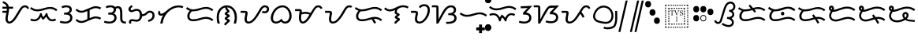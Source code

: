 SplineFontDB: 3.0
FontName: OpenBaybayin
FullName: OpenBaybayin
FamilyName: OpenBaybayin
Weight: Regular
Copyright: Copyright 2016 Fredrick Brennan <copypaste@kittens.ph>. Based on Noto Sans Tagalog, Copyright 2013 Google Inc. Some rights reserved. This font is licensed under the OFL SIL 1.1. See LICENSE file for more information.
Version: 1.0
ItalicAngle: 0
UnderlinePosition: -205
UnderlineWidth: 102
Ascent: 1638
Descent: 600
InvalidEm: 0
sfntRevision: 0x00010000
LayerCount: 2
Layer: 0 0 "Back" 1
Layer: 1 0 "Fore" 0
XUID: [1021 637 1800187173 1028]
StyleMap: 0x0000
FSType: 0
OS2Version: 4
OS2_WeightWidthSlopeOnly: 0
OS2_UseTypoMetrics: 0
CreationTime: 1357739617
ModificationTime: 1561632959
PfmFamily: 17
TTFWeight: 400
TTFWidth: 5
LineGap: 0
VLineGap: 0
Panose: 2 11 5 2 4 5 4 2 2 4
OS2TypoAscent: 2189
OS2TypoAOffset: 0
OS2TypoDescent: -600
OS2TypoDOffset: 0
OS2TypoLinegap: 0
OS2WinAscent: 2189
OS2WinAOffset: 0
OS2WinDescent: 600
OS2WinDOffset: 0
HheadAscent: 2189
HheadAOffset: 0
HheadDescent: -600
HheadDOffset: 0
OS2SubXSize: 1434
OS2SubYSize: 1331
OS2SubXOff: 0
OS2SubYOff: 287
OS2SupXSize: 1434
OS2SupYSize: 1331
OS2SupXOff: 0
OS2SupYOff: 977
OS2StrikeYSize: 102
OS2StrikeYPos: 512
OS2CapHeight: 1434
OS2XHeight: 1024
OS2Vendor: 'GOOG'
OS2CodePages: 00000001.00000000
OS2UnicodeRanges: 00000000.00000000.00100000.00000000
Lookup: 1 0 0 "Single Substitution lookup 2" { "Single Substitution lookup 2-1"  } ['hist' ('DFLT' <'dflt' > 'bugi' <'dflt' > 'hano' <'dflt' > 'latn' <'dflt' > 'tagl' <'dflt' > ) ]
Lookup: 1 0 0 "'ss03' Style Set 3 lookup 4" { "'ss03' Style Set 3 lookup 4-1"  } ['ss03' ('DFLT' <'dflt' > 'bugi' <'dflt' > 'hano' <'dflt' > 'tagl' <'dflt' > ) ]
Lookup: 1 0 0 "'ss02' Style Set 2 lookup 3" { "'ss02' Style Set 2 lookup 3-1"  } ['ss02' ('DFLT' <'dflt' > 'bugi' <'dflt' > 'hano' <'dflt' > 'tagl' <'dflt' > ) ]
Lookup: 1 0 0 "'salt' Stylistic Alternatives lookup 0" { "Virama"  } ['salt' ('DFLT' <'dflt' > 'bugi' <'dflt' > 'hano' <'dflt' > 'latn' <'dflt' > 'tagl' <'dflt' > ) ]
Lookup: 4 0 1 "vsliga" { "vsliga subtable"  } ['liga' ('hano' <'dflt' > 'latn' <'dflt' > 'bugi' <'dflt' > 'tagl' <'dflt' > 'DFLT' <'dflt' > ) ]
Lookup: 258 8 0 "'kern' Horizontal kerning lookup 3" { "Letter kerning" [335,0,3] } ['kern' ('DFLT' <'dflt' > 'bugi' <'dflt' > 'hano' <'dflt' > 'latn' <'dflt' > 'tagl' <'dflt' > ) ]
Lookup: 260 0 0 "'mark' Mark Positioning lookup 0" { "Top mark position"  } ['mark' ('DFLT' <'dflt' > 'bugi' <'dflt' > 'hano' <'dflt' > 'latn' <'dflt' > 'tagl' <'dflt' > ) ]
Lookup: 260 0 0 "'mark' Mark Positioning lookup 1" { "Bottom mark position"  } ['mark' ('DFLT' <'dflt' > 'bugi' <'dflt' > 'hano' <'dflt' > 'latn' <'dflt' > 'tagl' <'dflt' > ) ]
Lookup: 262 0 0 "'mkmk' Mark to Mark lookup 2" { "'mkmk' Mark to Mark lookup 2-1"  } ['mkmk' ('DFLT' <'dflt' > 'bugi' <'dflt' > 'hano' <'dflt' > 'latn' <'dflt' > 'tagl' <'dflt' > ) ]
MarkAttachClasses: 3
"tglabove" 17 kudlit.e kudlit.i
"tglbelow" 17 kudlit.o kudlit.u
DEI: 91125
KernClass2: 19 18 "Letter kerning"
 6 _a _ma
 2 _i
 6 _u _sa
 3 _ka
 3 _ga
 4 _nga
 3 _ta
 7 _da _ra
 3 _na
 3 _pa
 7 _ba _va
 3 _ya
 3 _la
 3 _wa
 2 _e
 6 _o _za
 3 _fa
 8 pamudpod
 2 _a
 2 _i
 9 _u _ga _o
 3 _ka
 4 _nga
 3 _ta
 7 _da _ra
 3 _na
 11 _pa _ya _fa
 3 _ba
 3 _ma
 3 _la
 3 _wa
 7 _sa _za
 2 _e
 3 _va
 8 pamudpod
 0 {} 0 {} 0 {} 0 {} 0 {} 0 {} 0 {} 0 {} 0 {} 0 {} 0 {} 0 {} 0 {} 0 {} 0 {} 0 {} 0 {} 0 {} 0 {} 0 {} 0 {} 0 {} 0 {} 0 {} -300 {} 0 {} -51 {} -300 {} -123 {} -50 {} 0 {} -300 {} 0 {} 0 {} -111 {} -149 {} 0 {} 0 {} 0 {} -27 {} 0 {} 0 {} 0 {} 0 {} 0 {} 0 {} 0 {} 0 {} 0 {} 0 {} -69 {} 0 {} -77 {} 0 {} 0 {} 0 {} 0 {} 0 {} 0 {} 0 {} 0 {} 0 {} 0 {} 0 {} 0 {} 0 {} 0 {} 0 {} 0 {} 0 {} 0 {} 0 {} 0 {} 0 {} 0 {} -7 {} 0 {} 0 {} -165 {} 0 {} 0 {} -172 {} 0 {} 0 {} 0 {} -172 {} 0 {} 0 {} 0 {} 0 {} 0 {} -145 {} -17 {} 0 {} 0 {} 0 {} -9 {} -120 {} 0 {} -92 {} 0 {} -99 {} -67 {} -92 {} -71 {} -44 {} -110 {} 59 {} 0 {} 0 {} 0 {} -121 {} -36 {} -70 {} 0 {} 0 {} 0 {} 0 {} 0 {} -58 {} -232 {} 0 {} -127 {} 0 {} 0 {} 0 {} 0 {} 0 {} 0 {} 0 {} -300 {} 0 {} -300 {} 0 {} -170 {} -300 {} -244 {} -300 {} 0 {} -300 {} 0 {} 0 {} -232 {} -209 {} 0 {} -7 {} 0 {} 0 {} 0 {} 0 {} -23 {} 0 {} 0 {} 0 {} 0 {} 0 {} 0 {} 0 {} -105 {} -12 {} 0 {} 0 {} 0 {} -30 {} 0 {} 0 {} 0 {} 0 {} 0 {} -9 {} 0 {} 0 {} 0 {} -23 {} -53 {} 0 {} -159 {} 0 {} 0 {} 0 {} 0 {} 0 {} 0 {} 0 {} 0 {} 0 {} 0 {} 0 {} 0 {} 0 {} 0 {} 0 {} 0 {} 0 {} 0 {} 0 {} 0 {} 60 {} 0 {} 0 {} 0 {} -32 {} 0 {} -10 {} 0 {} 0 {} 0 {} -90 {} 0 {} 0 {} -11 {} 0 {} -108 {} 0 {} 0 {} 0 {} 0 {} 0 {} 0 {} 0 {} -279 {} 0 {} -300 {} 0 {} -226 {} -300 {} -300 {} -243 {} 0 {} -300 {} 0 {} 0 {} -291 {} -179 {} 0 {} 0 {} 0 {} 0 {} -300 {} 0 {} -300 {} 0 {} -161 {} -300 {} -232 {} -300 {} 0 {} -300 {} 0 {} 0 {} -220 {} -209 {} 0 {} 0 {} 0 {} -15 {} 0 {} 0 {} 0 {} 0 {} 0 {} 0 {} 0 {} 0 {} 0 {} 0 {} 0 {} 0 {} -8 {} 0 {} 0 {} 0 {} 0 {} -3 {} 0 {} 0 {} 0 {} 0 {} 0 {} -275 {} -2 {} 0 {} 0 {} -275 {} 0 {} 0 {} -22 {} 0 {} 0 {} 0 {} 0 {} 0 {} 0 {} 0 {} 0 {} 0 {} 0 {} -97 {} 0 {} -36 {} 0 {} -97 {} 0 {} 0 {} 0 {} 0 {} 0 {} 0 {} 0 {} 0 {} 0 {} 0 {} -300 {} 0 {} -70 {} -300 {} -142 {} -300 {} 0 {} -300 {} 0 {} 0 {} -130 {} -179 {} 0 {} 0 {} 0 {} 0 {} 0 {} 0 {} 0 {} 0 {} 0 {} 0 {} 0 {} 0 {} 0 {} 0 {} 0 {} 0 {} 0 {} 627 {}
ShortTable: maxp 16
  1
  0
  26
  94
  2
  8
  2
  1
  0
  0
  0
  0
  0
  0
  2
  1
EndShort
LangName: 1033 "" "" "" "" "" "Version 1.0" "" "" "" "" "" "" "" "This Font Software is licensed under the SIL Open Font License, Version 1.1. This Font Software is distributed on an +ACIA-AS IS+ACIA BASIS, WITHOUT WARRANTIES OR CONDITIONS OF ANY KIND, either express or implied. See the SIL Open Font License for the specific language, permissions and limitations governing your use of this Font Software." "http://scripts.sil.org/OFL"
GaspTable: 2 8 2 65535 3 0
Encoding: Custom
UnicodeInterp: none
NameList: AGL For New Fonts
DisplaySize: -96
AntiAlias: 1
FitToEm: 0
WinInfo: 0 8 4
BeginPrivate: 0
EndPrivate
TeXData: 1 0 0 249259 124629 83086 0 -870534 83086 783286 444596 497025 792723 393216 433062 380633 303038 157286 324010 404750 52429 2506097 1059062 262144
AnchorClass2: "Anchor-2" "'mkmk' Mark to Mark lookup 2-1" "Anchor-0" "Top mark position" "Anchor-1" "Bottom mark position"
BeginChars: 102 49

StartChar: .notdef
Encoding: 25 -1 0
Width: 1229
VWidth: 2048
GlyphClass: 2
Flags: HMW
LayerCount: 2
Fore
SplineSet
193 1462 m 1
 1034 1462 l 1
 1034 0 l 1
 193 0 l 1
 193 1462 l 1
297 104 m 1
 930 104 l 1
 930 1358 l 1
 297 1358 l 1
 297 104 l 1
EndSplineSet
Validated: 1
EndChar

StartChar: uniFEFF
Encoding: 0 65279 1
AltUni2: 000000.ffffffff.0
Width: 0
VWidth: 2048
GlyphClass: 2
Flags: HMW
LayerCount: 2
Fore
Validated: 1
EndChar

StartChar: uni000D
Encoding: 1 13 2
Width: 1044
VWidth: 2048
GlyphClass: 2
Flags: HMW
LayerCount: 2
Fore
Validated: 1
EndChar

StartChar: space
Encoding: 2 32 3
AltUni2: 0000a0.ffffffff.0
Width: 532
VWidth: 2048
GlyphClass: 2
Flags: HMW
LayerCount: 2
Fore
Validated: 1
EndChar

StartChar: _a
Encoding: 3 5888 4
Width: 2077
VWidth: 2048
GlyphClass: 2
Flags: HMW
LayerCount: 2
Fore
SplineSet
641 1061 m 1
 641 1032 l 2
 641 974.666666667 636.166666667 914.833333333 626.5 852.5 c 128
 616.833333333 790.166666667 606 729.166666667 594 669.5 c 128
 582 609.833333333 571.166666667 553.166666667 561.5 499.5 c 128
 551.833333333 445.833333333 547 399.333333333 547 360 c 0
 547 212.666666667 586 139 664 139 c 0
 696.666666667 139 730.333333333 148.833333333 765 168.5 c 128
 799.666666667 188.166666667 835.166666667 216.5 871.5 253.5 c 128
 907.833333333 290.5 949 341 995 405 c 128
 1041 469 1115 585.333333333 1217 754 c 2
 1311 909 l 2
 1403 1061.66666667 1481.16666667 1164.66666667 1545.5 1218 c 128
 1609.83333333 1271.33333333 1684.33333333 1298 1769 1298 c 0
 1840.33333333 1298 1901.33333333 1279.83333333 1952 1243.5 c 128
 2002.66666667 1207.16666667 2041.33333333 1156.66666667 2068 1092 c 1
 1939 1036 l 1
 1907 1118 1849 1159 1765 1159 c 0
 1717 1159 1673.16666667 1142.5 1633.5 1109.5 c 128
 1593.83333333 1076.5 1550.33333333 1021.33333333 1503 944 c 2
 1266 548 l 2
 1150.66666667 352 1044.5 211.666666667 947.5 127 c 128
 850.5 42.3333333333 751.666666667 0 651 0 c 0
 572.333333333 0 509 31.5 461 94.5 c 128
 413 157.5 389 240.666666667 389 344 c 0
 389 430 404 538.666666667 434 670 c 2
 455 768 l 1
 172 768 l 1
 172 907 l 1
 477 907 l 1
 482.333333333 947.666666667 485 999 485 1061 c 1
 172 1061 l 1
 172 1200 l 1
 471 1200 l 1
 453 1268.66666667 421.5 1323.5 376.5 1364.5 c 128
 331.5 1405.5 267.333333333 1436.66666667 184 1458 c 1
 217 1595 l 1
 312.333333333 1563 384.833333333 1530.33333333 434.5 1497 c 128
 484.166666667 1463.66666667 524.833333333 1423 556.5 1375 c 128
 588.166666667 1327 611.666666667 1268.66666667 627 1200 c 1
 928 1200 l 1
 928 1061 l 1
 641 1061 l 1
EndSplineSet
Validated: 1
EndChar

StartChar: _i
Encoding: 4 5889 5
Width: 2071
VWidth: 2048
GlyphClass: 2
Flags: HMW
AnchorPoint: "Anchor-0" 998 1382 basechar 0
LayerCount: 2
Fore
SplineSet
369 160 m 0
 247.666666667 160 148.666666667 184.333333333 72 233 c 1
 145 352 l 1
 199.666666667 316.666666667 274.333333333 299 369 299 c 0
 466.333333333 299 550.833333333 337.166666667 622.5 413.5 c 128
 694.166666667 489.833333333 747.333333333 599 782 741 c 1
 877 741 l 1
 904.333333333 623 945 529 999 459 c 1
 1030.33333333 481.666666667 1065.66666667 523.166666667 1105 583.5 c 128
 1144.33333333 643.833333333 1172.66666667 696.333333333 1190 741 c 1
 1284 741 l 1
 1308.66666667 603.666666667 1352.66666667 495.666666667 1416 417 c 128
 1479.33333333 338.333333333 1556.33333333 299 1647 299 c 0
 1683.66666667 299 1715.5 303 1742.5 311 c 128
 1769.5 319 1803.66666667 334.666666667 1845 358 c 1
 1911 236 l 1
 1851.66666667 204.666666667 1804.16666667 184.166666667 1768.5 174.5 c 128
 1732.83333333 164.833333333 1693 160 1649 160 c 0
 1556.33333333 160 1474.33333333 185.833333333 1403 237.5 c 128
 1331.66666667 289.166666667 1267.33333333 374 1210 492 c 1
 1127.33333333 382.666666667 1048.33333333 304.666666667 973 258 c 1
 911 330 863.666666667 400.333333333 831 469 c 1
 777 369.666666667 710 293.333333333 630 240 c 128
 550 186.666666667 463 160 369 160 c 0
580 870 m 0
 488 870 402.833333333 884.166666667 324.5 912.5 c 128
 246.166666667 940.833333333 160 989.666666667 66 1059 c 1
 143 1174 l 1
 228.333333333 1112.66666667 302.5 1070 365.5 1046 c 128
 428.5 1022 501.333333333 1010 584 1010 c 0
 710.666666667 1010 864 1040 1044 1100 c 0
 1220 1157.33333333 1367 1186 1485 1186 c 0
 1577 1186 1662.33333333 1171.83333333 1741 1143.5 c 128
 1819.66666667 1115.16666667 1907 1066.33333333 2003 997 c 1
 1917 887 l 1
 1831 950.333333333 1754 992.833333333 1686 1014.5 c 128
 1618 1036.16666667 1542 1047 1458 1047 c 0
 1383.33333333 1047 1288 1029 1172 993 c 0
 1003.33333333 940.333333333 879.166666667 906.666666667 799.5 892 c 128
 719.833333333 877.333333333 646.666666667 870 580 870 c 0
EndSplineSet
EndChar

StartChar: _u
Encoding: 5 5890 6
Width: 1096
VWidth: 2048
GlyphClass: 2
Flags: HMW
LayerCount: 2
Fore
SplineSet
221 1223 m 1
 279 1249.66666667 333.666666667 1268.83333333 385 1280.5 c 128
 436.333333333 1292.16666667 500.666666667 1298 578 1298 c 0
 698 1298 791.333333333 1271.66666667 858 1219 c 128
 924.666666667 1166.33333333 958 1093.66666667 958 1001 c 0
 958 873.666666667 898 783 778 729 c 1
 843.333333333 711 896.166666667 673.666666667 936.5 617 c 128
 976.833333333 560.333333333 997 493.333333333 997 416 c 0
 997 287.333333333 951.166666667 185.833333333 859.5 111.5 c 128
 767.833333333 37.1666666667 647.333333333 0 498 0 c 0
 424.666666667 0 356.833333333 5 294.5 15 c 128
 232.166666667 25 166.666666667 42.6666666667 98 68 c 1
 150 201 l 1
 189.333333333 183 241.333333333 168.166666667 306 156.5 c 128
 370.666666667 144.833333333 434 139 496 139 c 0
 566 139 626.833333333 151 678.5 175 c 128
 730.166666667 199 770.333333333 232.166666667 799 274.5 c 128
 827.666666667 316.833333333 842 363.333333333 842 414 c 0
 842 484.666666667 817.666666667 539.5 769 578.5 c 128
 720.333333333 617.5 646.333333333 637 547 637 c 2
 406 637 l 1
 406 776 l 1
 500 776 l 2
 590 776 662.666666667 796 718 836 c 128
 773.333333333 876 801 928.333333333 801 993 c 0
 801 1045.66666667 780.166666667 1086.5 738.5 1115.5 c 128
 696.833333333 1144.5 640.333333333 1159 569 1159 c 0
 521 1159 470.5 1153 417.5 1141 c 128
 364.5 1129 318.333333333 1113.33333333 279 1094 c 1
 221 1223 l 1
EndSplineSet
Validated: 1
EndChar

StartChar: _ka
Encoding: 6 5891 7
Width: 2015
VWidth: 2048
GlyphClass: 2
Flags: HMW
AnchorPoint: "Anchor-1" 1105 0 basechar 0
AnchorPoint: "Anchor-0" 1000 1420 basechar 0
LayerCount: 2
Fore
SplineSet
1522 510 m 0
 1592.66666667 510 1657.66666667 502.166666667 1717 486.5 c 128
 1776.33333333 470.833333333 1841 444.666666667 1911 408 c 1
 1847 283 l 1
 1781 317 1725.16666667 340.166666667 1679.5 352.5 c 128
 1633.83333333 364.833333333 1584 371 1530 371 c 0
 1496 371 1456 365.166666667 1410 353.5 c 128
 1364 341.833333333 1329 330.333333333 1305 319 c 2
 766 94 l 2
 684.666666667 60 602 43 518 43 c 0
 444.666666667 43 376.666666667 55.5 314 80.5 c 128
 251.333333333 105.5 181.333333333 151 104 217 c 1
 195 326 l 1
 247 276 298.5 239.5 349.5 216.5 c 128
 400.5 193.5 458 182 522 182 c 0
 587.333333333 182 650.333333333 195 711 221 c 2
 940 317 l 1
 940 895 l 1
 766 823 l 2
 684.666666667 789 602 772 518 772 c 0
 444.666666667 772 376.666666667 784.5 314 809.5 c 128
 251.333333333 834.5 181.333333333 880 104 946 c 1
 195 1055 l 1
 247 1005 298.5 968.5 349.5 945.5 c 128
 400.5 922.5 458 911 522 911 c 0
 587.333333333 911 650.333333333 924 711 950 c 2
 1249 1176 l 2
 1289.66666667 1193.33333333 1335.16666667 1208.16666667 1385.5 1220.5 c 128
 1435.83333333 1232.83333333 1481.33333333 1239 1522 1239 c 0
 1592.66666667 1239 1657.66666667 1231.16666667 1717 1215.5 c 128
 1776.33333333 1199.83333333 1841 1173.66666667 1911 1137 c 1
 1847 1012 l 1
 1781 1046 1725.16666667 1069.16666667 1679.5 1081.5 c 128
 1633.83333333 1093.83333333 1584 1100 1530 1100 c 0
 1467.33333333 1100 1392.33333333 1083 1305 1049 c 1
 1098 961 l 1
 1098 383 l 1
 1249 446 l 2
 1351.66666667 488.666666667 1442.66666667 510 1522 510 c 0
EndSplineSet
Validated: 1
EndChar

StartChar: _ga
Encoding: 7 5892 8
Width: 1714
VWidth: 2048
GlyphClass: 2
Flags: HMW
AnchorPoint: "Anchor-1" 1118 0 basechar 0
AnchorPoint: "Anchor-0" 820 1420 basechar 0
LayerCount: 2
Fore
SplineSet
221 1223 m 1
 279 1249.66666667 333.666666667 1268.83333333 385 1280.5 c 128
 436.333333333 1292.16666667 500.666666667 1298 578 1298 c 0
 722 1298 827 1260 893 1184 c 1
 955 1220.66666667 1023.33333333 1239 1098 1239 c 0
 1206.66666667 1239 1285.33333333 1198.16666667 1334 1116.5 c 128
 1382.66666667 1034.83333333 1407 902.333333333 1407 719 c 2
 1407 424 l 2
 1407 333.333333333 1414.5 270.833333333 1429.5 236.5 c 128
 1444.5 202.166666667 1469.66666667 177.333333333 1505 162 c 128
 1540.33333333 146.666666667 1592.33333333 139 1661 139 c 1
 1661 0 l 1
 1640 0 l 2
 1544 0 1467.66666667 14.3333333333 1411 43 c 128
 1354.33333333 71.6666666667 1313.16666667 114.333333333 1287.5 171 c 128
 1261.83333333 227.666666667 1249 312 1249 424 c 2
 1249 719 l 2
 1249 853.666666667 1236.33333333 950.833333333 1211 1010.5 c 128
 1185.66666667 1070.16666667 1141.66666667 1100 1079 1100 c 0
 1039.66666667 1100 997.333333333 1088.33333333 952 1065 c 1
 956 1043.66666667 958 1022.33333333 958 1001 c 0
 958 873.666666667 898 783 778 729 c 1
 843.333333333 711 896.166666667 673.666666667 936.5 617 c 128
 976.833333333 560.333333333 997 493.333333333 997 416 c 0
 997 287.333333333 951.166666667 185.833333333 859.5 111.5 c 128
 767.833333333 37.1666666667 647.333333333 0 498 0 c 0
 424.666666667 0 356.833333333 5 294.5 15 c 128
 232.166666667 25 166.666666667 42.6666666667 98 68 c 1
 150 201 l 1
 189.333333333 183 241.333333333 168.166666667 306 156.5 c 128
 370.666666667 144.833333333 434 139 496 139 c 0
 566 139 626.833333333 151 678.5 175 c 128
 730.166666667 199 770.333333333 232.166666667 799 274.5 c 128
 827.666666667 316.833333333 842 363.333333333 842 414 c 0
 842 484.666666667 817.666666667 539.5 769 578.5 c 128
 720.333333333 617.5 646.333333333 637 547 637 c 2
 406 637 l 1
 406 776 l 1
 500 776 l 2
 590 776 662.666666667 796 718 836 c 128
 773.333333333 876 801 928.333333333 801 993 c 0
 801 1045.66666667 780.166666667 1086.5 738.5 1115.5 c 128
 696.833333333 1144.5 640.333333333 1159 569 1159 c 0
 521 1159 470.5 1153 417.5 1141 c 128
 364.5 1129 318.333333333 1113.33333333 279 1094 c 1
 221 1223 l 1
EndSplineSet
Validated: 1
EndChar

StartChar: _nga
Encoding: 8 5893 9
Width: 2071
VWidth: 2048
GlyphClass: 2
Flags: HMW
AnchorPoint: "Anchor-1" 1157 0 basechar 0
AnchorPoint: "Anchor-0" 1000 1420 basechar 0
LayerCount: 2
Fore
SplineSet
1073 666 m 1
 1128.33333333 666 1174.66666667 674.5 1212 691.5 c 128
 1249.33333333 708.5 1290.33333333 738 1335 780 c 0
 1393 832 1443.83333333 868 1487.5 888 c 128
 1531.16666667 908 1579.33333333 918 1632 918 c 0
 1731.33333333 918 1810.83333333 886.833333333 1870.5 824.5 c 128
 1930.16666667 762.166666667 1960 680.666666667 1960 580 c 0
 1960 461.333333333 1921.5 360.666666667 1844.5 278 c 128
 1767.5 195.333333333 1661.33333333 141.666666667 1526 117 c 1
 1491 248 l 1
 1593 272 1672 312.833333333 1728 370.5 c 128
 1784 428.166666667 1812 498.666666667 1812 582 c 0
 1812 640 1795 687.166666667 1761 723.5 c 128
 1727 759.833333333 1684 778 1632 778 c 0
 1593.33333333 778 1559.83333333 770.5 1531.5 755.5 c 128
 1503.16666667 740.5 1471.33333333 714.666666667 1436 678 c 0
 1382.66666667 624.666666667 1326.83333333 586 1268.5 562 c 128
 1210.16666667 538 1145 526 1073 526 c 1
 1066.33333333 447.333333333 1045 377.833333333 1009 317.5 c 128
 973 257.166666667 926.333333333 211 869 179 c 128
 811.666666667 147 748.666666667 131 680 131 c 0
 618 131 558.333333333 138.333333333 501 153 c 0
 443.666666667 167 399 174 367 174 c 0
 339.666666667 174 319.833333333 165.833333333 307.5 149.5 c 128
 295.166666667 133.166666667 289 113.333333333 289 90 c 0
 289 61.3333333333 295 31.3333333333 307 0 c 1
 162 0 l 1
 148 35.3333333333 141 73.6666666667 141 115 c 0
 141 173 160.833333333 220.5 200.5 257.5 c 128
 240.166666667 294.5 293.333333333 313 360 313 c 0
 409.333333333 313 464 306 524 292 c 0
 583.333333333 277.333333333 632 270 670 270 c 0
 833.333333333 270 915 376.666666667 915 590 c 0
 915 694.666666667 897.333333333 773.666666667 862 827 c 128
 826.666666667 880.333333333 770 907 692 907 c 0
 630.666666667 907 570 891.666666667 510 861 c 0
 449.333333333 830.333333333 389.333333333 815 330 815 c 0
 259.333333333 815 204.333333333 833.833333333 165 871.5 c 128
 125.666666667 909.166666667 106 960.666666667 106 1026 c 0
 106 1074 121.5 1119 152.5 1161 c 128
 183.5 1203 242.666666667 1253.66666667 330 1313 c 1
 408 1196 l 1
 340.666666667 1152.66666667 298.166666667 1120.5 280.5 1099.5 c 128
 262.833333333 1078.5 254 1055.33333333 254 1030 c 0
 254 979.333333333 285.333333333 954 348 954 c 0
 374 954 413 967 465 993 c 0
 533.666666667 1029 605.333333333 1047 680 1047 c 0
 794 1047 885 1014.16666667 953 948.5 c 128
 1021 882.833333333 1061 788.666666667 1073 666 c 1
EndSplineSet
Validated: 1
EndChar

StartChar: _ta
Encoding: 9 5894 10
Width: 1997
VWidth: 2048
GlyphClass: 2
Flags: HMW
AnchorPoint: "Anchor-1" 1105 0 basechar 0
AnchorPoint: "Anchor-0" 1000 1420 basechar 0
LayerCount: 2
Fore
SplineSet
291 0 m 1
 315 205.333333333 383.333333333 404 496 596 c 1
 442 571.333333333 391.333333333 559 344 559 c 0
 281.333333333 559 231.5 576.833333333 194.5 612.5 c 128
 157.5 648.166666667 139 695.333333333 139 754 c 0
 139 816.666666667 161 872.666666667 205 922 c 1
 311 831 l 1
 289.666666667 805.666666667 279 782 279 760 c 0
 279 718.666666667 304 698 354 698 c 0
 450 698 586 778 762 938 c 0
 1019.33333333 1174 1296.33333333 1292 1593 1292 c 0
 1721 1292 1833.66666667 1269.66666667 1931 1225 c 1
 1872 1098 l 1
 1790 1134.66666667 1697 1153 1593 1153 c 0
 1469 1153 1341 1123.66666667 1209 1065 c 128
 1077 1006.33333333 958.333333333 925.666666667 853 823 c 128
 747.666666667 720.333333333 660.666666667 599.166666667 592 459.5 c 128
 523.333333333 319.833333333 477 166.666666667 453 0 c 1
 291 0 l 1
EndSplineSet
Validated: 1
EndChar

StartChar: _da
Encoding: 10 5895 11
Width: 2146
VWidth: 2048
GlyphClass: 2
Flags: HMW
AnchorPoint: "Anchor-1" 1131 0 basechar 0
AnchorPoint: "Anchor-0" 1080 1420 basechar 0
LayerCount: 2
Fore
SplineSet
596 303 m 4
 671.333333333 303 746.166666667 309.833333333 820.5 323.5 c 132
 894.833333333 337.166666667 981 359 1079 389 c 4
 1202.33333333 425 1293.83333333 448.333333333 1353.5 459 c 132
 1413.16666667 469.666666667 1470 475 1524 475 c 4
 1616 475 1702.33333333 460.5 1783 431.5 c 132
 1863.66666667 402.5 1950 354.333333333 2042 287 c 5
 1956 176 l 5
 1871.33333333 238.666666667 1795.83333333 281 1729.5 303 c 132
 1663.16666667 325 1585.66666667 336 1497 336 c 4
 1422.33333333 336 1328.66666667 318.666666667 1216 284 c 4
 1150.66666667 264 1073.16666667 242.333333333 983.5 219 c 132
 893.833333333 195.666666667 819.5 180.666666667 760.5 174 c 132
 701.5 167.333333333 646 164 594 164 c 4
 471.333333333 164 373.833333333 196.166666667 301.5 260.5 c 132
 229.166666667 324.833333333 193 409.333333333 193 514 c 4
 193 597.333333333 210.333333333 672.333333333 245 739 c 132
 279.666666667 805.666666667 322.333333333 862.333333333 373 909 c 5
 283 942.333333333 193.333333333 992.333333333 104 1059 c 5
 182 1174 l 5
 267.333333333 1112.66666667 341.5 1070 404.5 1046 c 132
 467.5 1022 540.333333333 1010 623 1010 c 4
 749.666666667 1010 903 1040 1083 1100 c 4
 1259 1157.33333333 1406 1186 1524 1186 c 4
 1616 1186 1702 1171.66666667 1782 1143 c 132
 1862 1114.33333333 1948.66666667 1065.66666667 2042 997 c 5
 1956 887 l 5
 1870 950.333333333 1793 992.833333333 1725 1014.5 c 132
 1657 1036.16666667 1581 1047 1497 1047 c 4
 1422.33333333 1047 1327 1029 1211 993 c 4
 1042.33333333 940.333333333 918.166666667 906.666666667 838.5 892 c 132
 758.833333333 877.333333333 685.333333333 870 618 870 c 4
 588.666666667 870 560 871.333333333 532 874 c 5
 479.333333333 836.666666667 435.833333333 787.833333333 401.5 727.5 c 132
 367.166666667 667.166666667 350 597.333333333 350 518 c 4
 350 452.666666667 370.5 400.5 411.5 361.5 c 132
 452.5 322.5 514 303 596 303 c 4
EndSplineSet
Validated: 1
EndChar

StartChar: _na
Encoding: 11 5896 12
Width: 1741
VWidth: 2048
GlyphClass: 2
Flags: HMW
AnchorPoint: "Anchor-1" 965 -98 basechar 0
AnchorPoint: "Anchor-0" 840 1420 basechar 0
LayerCount: 2
Fore
SplineSet
766 1147 m 1
 626 1115 514.833333333 1036.16666667 432.5 910.5 c 128
 350.166666667 784.833333333 309 631 309 449 c 0
 309 358.333333333 314.666666667 280.333333333 326 215 c 128
 337.333333333 149.666666667 355.666666667 78 381 0 c 1
 217 0 l 1
 173.666666667 120.666666667 152 269.333333333 152 446 c 0
 152 610.666666667 181.666666667 756.666666667 241 884 c 128
 300.333333333 1011.33333333 386.333333333 1112.16666667 499 1186.5 c 128
 611.666666667 1260.83333333 735.333333333 1298 870 1298 c 256
 1004.66666667 1298 1128.5 1261 1241.5 1187 c 128
 1354.5 1113 1441 1011.83333333 1501 883.5 c 128
 1561 755.166666667 1591 609.333333333 1591 446 c 0
 1591 273.333333333 1568.66666667 124.666666667 1524 0 c 1
 1360 0 l 1
 1385.33333333 78 1403.66666667 149.166666667 1415 213.5 c 128
 1426.33333333 277.833333333 1432 356.333333333 1432 449 c 0
 1432 574.333333333 1410 690.666666667 1366 798 c 128
 1322 905.333333333 1260.16666667 990.166666667 1180.5 1052.5 c 128
 1100.83333333 1114.83333333 1009 1149.66666667 905 1157 c 1
 905 1145 l 2
 905 1093.66666667 926.333333333 1049.66666667 969 1013 c 2
 1018 967 l 1
 1049.33333333 941.666666667 1065 913.666666667 1065 883 c 0
 1065 857 1053.66666667 832.333333333 1031 809 c 128
 1008.33333333 785.666666667 971.333333333 759.666666667 920 731 c 0
 899.333333333 720.333333333 889 713 889 709 c 0
 889 704.333333333 906.666666667 694.666666667 942 680 c 0
 989.333333333 661.333333333 1021.5 646.5 1038.5 635.5 c 128
 1055.5 624.5 1069 612.333333333 1079 599 c 128
 1089 585.666666667 1094 570.333333333 1094 553 c 0
 1094 532.333333333 1084.16666667 511.166666667 1064.5 489.5 c 128
 1044.83333333 467.833333333 1008 441.333333333 954 410 c 0
 938 399.333333333 923.166666667 390.333333333 909.5 383 c 128
 895.833333333 375.666666667 889 370.333333333 889 367 c 256
 889 363.666666667 895 360 907 356 c 0
 966.333333333 334 1012.33333333 312.166666667 1045 290.5 c 128
 1077.66666667 268.833333333 1094 243 1094 213 c 0
 1094 181.666666667 1082.83333333 153.666666667 1060.5 129 c 128
 1038.16666667 104.333333333 1010.33333333 80.3333333333 977 57 c 0
 906.333333333 8.33333333333 848.333333333 -55.6666666667 803 -135 c 1
 672 -66 l 1
 715.333333333 19.3333333333 782 92.6666666667 872 154 c 0
 894 168.666666667 905 181.666666667 905 193 c 0
 905 203 892.666666667 213 868 223 c 2
 815 244 l 2
 783.666666667 256 760.5 271.833333333 745.5 291.5 c 128
 730.5 311.166666667 723 335.666666667 723 365 c 0
 723 388.333333333 731.5 410.666666667 748.5 432 c 128
 765.5 453.333333333 786.166666667 470.833333333 810.5 484.5 c 128
 834.833333333 498.166666667 860 512 886 526 c 0
 898.666666667 531.333333333 905 536.333333333 905 541 c 0
 905 546.333333333 892.666666667 554.333333333 868 565 c 2
 815 587 l 2
 753.666666667 611 723 651 723 707 c 0
 723 723 726 737.333333333 732 750 c 128
 738 762.666666667 746.5 774.333333333 757.5 785 c 128
 768.5 795.666666667 781.666666667 806 797 816 c 128
 812.333333333 826 835 840 865 858 c 0
 891.666666667 872 905 881 905 885 c 0
 905 889.666666667 898.333333333 896.333333333 885 905 c 0
 805.666666667 959 766 1037.66666667 766 1141 c 2
 766 1147 l 1
EndSplineSet
EndChar

StartChar: _pa
Encoding: 12 5897 13
Width: 2107
VWidth: 2048
GlyphClass: 2
Flags: HMW
AnchorPoint: "Anchor-1" 1196 0 basechar 0
AnchorPoint: "Anchor-0" 1065 1420 basechar 0
LayerCount: 2
Fore
SplineSet
397 309 m 0
 397 381 413.333333333 490.333333333 446 637 c 0
 454.666666667 675 459 718 459 766 c 1
 119 766 l 1
 119 905 l 1
 408 905 l 2
 480.666666667 905 533.5 892.833333333 566.5 868.5 c 128
 599.5 844.166666667 616 803 616 745 c 0
 616 704.333333333 607.333333333 647 590 573 c 0
 574 501.666666667 564.166666667 447 560.5 409 c 128
 556.833333333 371 555 333 555 295 c 0
 555 191 598.666666667 139 686 139 c 0
 746 139 809.166666667 162.166666667 875.5 208.5 c 128
 941.833333333 254.833333333 1013 327.166666667 1089 425.5 c 128
 1165 523.833333333 1264 677.666666667 1386 887 c 0
 1423.33333333 949.666666667 1457.5 1006.5 1488.5 1057.5 c 128
 1519.5 1108.5 1552.16666667 1151.66666667 1586.5 1187 c 128
 1620.83333333 1222.33333333 1659.16666667 1249.66666667 1701.5 1269 c 128
 1743.83333333 1288.33333333 1795 1298 1855 1298 c 0
 1935.66666667 1298 2003 1272.83333333 2057 1222.5 c 128
 2111 1172.16666667 2138 1108.66666667 2138 1032 c 0
 2138 977.333333333 2125.33333333 927 2100 881 c 128
 2074.66666667 835 2039.16666667 799.166666667 1993.5 773.5 c 128
 1947.83333333 747.833333333 1894.33333333 735 1833 735 c 0
 1753 735 1682.66666667 749.333333333 1622 778 c 1
 1679 905 l 1
 1722.33333333 884.333333333 1771.66666667 874 1827 874 c 0
 1873.66666667 874 1912.66666667 889 1944 919 c 128
 1975.33333333 949 1991 986.666666667 1991 1032 c 0
 1991 1068.66666667 1977.66666667 1099 1951 1123 c 128
 1924.33333333 1147 1889.66666667 1159 1847 1159 c 0
 1810.33333333 1159 1776.83333333 1149.33333333 1746.5 1130 c 128
 1716.16666667 1110.66666667 1685.66666667 1081.5 1655 1042.5 c 128
 1624.33333333 1003.5 1578.66666667 929.666666667 1518 821 c 0
 1395.33333333 607 1288.33333333 443.166666667 1197 329.5 c 128
 1105.66666667 215.833333333 1017.33333333 132.5 932 79.5 c 128
 846.666666667 26.5 762 0 678 0 c 0
 586.666666667 0 517 26.3333333333 469 79 c 128
 421 131.666666667 397 208.333333333 397 309 c 0
EndSplineSet
Validated: 1
EndChar

StartChar: _ba
Encoding: 13 5898 14
Width: 1743
VWidth: 2048
GlyphClass: 2
Flags: HMW
AnchorPoint: "Anchor-1" 904 -22 basechar 0
AnchorPoint: "Anchor-0" 1000 1420 basechar 0
LayerCount: 2
Fore
SplineSet
893 352 m 1
 932.333333333 273.333333333 971.333333333 218.166666667 1010 186.5 c 128
 1048.66666667 154.833333333 1093 139 1143 139 c 0
 1204.33333333 139 1258.5 157.5 1305.5 194.5 c 128
 1352.5 231.5 1389 282 1415 346 c 128
 1441 410 1454 479.666666667 1454 555 c 0
 1454 659.666666667 1430.5 760.333333333 1383.5 857 c 128
 1336.5 953.666666667 1276.66666667 1028.16666667 1204 1080.5 c 128
 1131.33333333 1132.83333333 1053 1159 969 1159 c 0
 852.333333333 1159 742.5 1123.5 639.5 1052.5 c 128
 536.5 981.5 452.333333333 883 387 757 c 128
 321.666666667 631 289 500.333333333 289 365 c 0
 289 296.333333333 307.833333333 241.5 345.5 200.5 c 128
 383.166666667 159.5 434.666666667 139 500 139 c 0
 564 139 627.833333333 155.166666667 691.5 187.5 c 128
 755.166666667 219.833333333 822.333333333 274.666666667 893 352 c 1
864 141 m 1
 751.333333333 47 626.333333333 0 489 0 c 0
 378.333333333 0 291 34.1666666667 227 102.5 c 128
 163 170.833333333 131 265.666666667 131 387 c 0
 131 492.333333333 153.333333333 601 198 713 c 128
 242.666666667 825 304.333333333 926 383 1016 c 128
 461.666666667 1106 552.5 1175.5 655.5 1224.5 c 128
 758.5 1273.5 865.666666667 1298 977 1298 c 0
 1084.33333333 1298 1186.5 1264.66666667 1283.5 1198 c 128
 1380.5 1131.33333333 1459.5 1038.83333333 1520.5 920.5 c 128
 1581.5 802.166666667 1612 679.666666667 1612 553 c 0
 1612 445.666666667 1592.66666667 349.666666667 1554 265 c 128
 1515.33333333 180.333333333 1461.5 115 1392.5 69 c 128
 1323.5 23 1245 0 1157 0 c 0
 1096.33333333 0 1043.66666667 9.66666666667 999 29 c 128
 954.333333333 48.3333333333 909.333333333 85.6666666667 864 141 c 1
EndSplineSet
Validated: 1
EndChar

StartChar: _ma
Encoding: 14 5899 15
Width: 2109
VWidth: 2048
GlyphClass: 2
Flags: HMW
AnchorPoint: "Anchor-1" 1183 0 basechar 0
AnchorPoint: "Anchor-0" 1000 1420 basechar 0
LayerCount: 2
Fore
SplineSet
444 889 m 1
 119 889 l 1
 119 1028 l 1
 381 1028 l 2
 446.333333333 1028 493 1023.5 521 1014.5 c 128
 549 1005.5 569.5 990.333333333 582.5 969 c 128
 595.5 947.666666667 602 917.666666667 602 879 c 0
 602 849 599.333333333 821.666666667 594 797 c 1
 628.666666667 807.666666667 671.5 816.5 722.5 823.5 c 128
 773.5 830.5 820 834 862 834 c 0
 984 834 1102.33333333 807.333333333 1217 754 c 1
 1378 1008 l 2
 1444.66666667 1114.66666667 1507.33333333 1189.66666667 1566 1233 c 128
 1624.66666667 1276.33333333 1692.33333333 1298 1769 1298 c 0
 1840.33333333 1298 1901.33333333 1279.83333333 1952 1243.5 c 128
 2002.66666667 1207.16666667 2041.33333333 1156.66666667 2068 1092 c 1
 1939 1036 l 1
 1907 1118 1847.66666667 1159 1761 1159 c 0
 1714.33333333 1159 1671.66666667 1142.83333333 1633 1110.5 c 128
 1594.33333333 1078.16666667 1551 1022.66666667 1503 944 c 2
 1265 548 l 2
 1148.33333333 351.333333333 1042.66666667 210.833333333 948 126.5 c 128
 853.333333333 42.1666666667 758.666666667 0 664 0 c 0
 580 0 513.166666667 36.8333333333 463.5 110.5 c 128
 413.833333333 184.166666667 389 282.666666667 389 406 c 0
 389 510 399.666666667 616.333333333 421 725 c 0
 436.333333333 805.666666667 444 860.333333333 444 889 c 1
856 694 m 0
 760 694 663.666666667 677.666666667 567 645 c 1
 559 604.333333333 553.666666667 565.166666667 551 527.5 c 128
 548.333333333 489.833333333 547 447.666666667 547 401 c 0
 547 327.666666667 558.166666667 265.666666667 580.5 215 c 128
 602.833333333 164.333333333 630.666666667 139 664 139 c 0
 726 139 794.166666667 175.833333333 868.5 249.5 c 128
 942.833333333 323.166666667 1035 451.666666667 1145 635 c 1
 1055 674.333333333 958.666666667 694 856 694 c 0
EndSplineSet
EndChar

StartChar: _ya
Encoding: 15 5900 16
Width: 2107
VWidth: 2048
GlyphClass: 2
Flags: HMW
AnchorPoint: "Anchor-1" 1196 0 basechar 0
AnchorPoint: "Anchor-0" 1065 1420 basechar 0
LayerCount: 2
Fore
SplineSet
1951 1123 m 128
 1924.33333333 1147 1889.66666667 1159 1847 1159 c 0
 1810.33333333 1159 1776.83333333 1149.33333333 1746.5 1130 c 128
 1716.16666667 1110.66666667 1685.66666667 1081.5 1655 1042.5 c 128
 1624.33333333 1003.5 1578.66666667 929.666666667 1518 821 c 0
 1395.33333333 607 1288.33333333 443.166666667 1197 329.5 c 128
 1105.66666667 215.833333333 1017.33333333 132.5 932 79.5 c 128
 846.666666667 26.5 762 0 678 0 c 0
 586.666666667 0 517 26.3333333333 469 79 c 128
 421 131.666666667 397 208.333333333 397 309 c 0
 397 381 413.333333333 490.333333333 446 637 c 0
 454.666666667 675 459 718 459 766 c 1
 119 766 l 1
 119 905 l 1
 408 905 l 2
 480.666666667 905 533.5 892.833333333 566.5 868.5 c 128
 599.5 844.166666667 616 803 616 745 c 0
 616 704.333333333 607.333333333 647 590 573 c 0
 574 501.666666667 564.166666667 447 560.5 409 c 128
 556.833333333 371 555 333 555 295 c 0
 555 191 598.666666667 139 686 139 c 0
 746 139 809.166666667 162.166666667 875.5 208.5 c 128
 941.833333333 254.833333333 1013 327.166666667 1089 425.5 c 128
 1165 523.833333333 1264 677.666666667 1386 887 c 0
 1423.33333333 949.666666667 1457.5 1006.5 1488.5 1057.5 c 128
 1519.5 1108.5 1552.16666667 1151.66666667 1586.5 1187 c 128
 1620.83333333 1222.33333333 1659.16666667 1249.66666667 1701.5 1269 c 128
 1743.83333333 1288.33333333 1795 1298 1855 1298 c 0
 1935.66666667 1298 2003 1272.83333333 2057 1222.5 c 128
 1951 1123 l 128
EndSplineSet
Validated: 1
EndChar

StartChar: _la
Encoding: 16 5902 17
Width: 1870
VWidth: 2048
GlyphClass: 2
Flags: HMW
AnchorPoint: "Anchor-1" 1040 -100 basechar 0
AnchorPoint: "Anchor-0" 1000 1420 basechar 0
LayerCount: 2
Fore
SplineSet
805 801 m 0
 805 863 819.333333333 919 848 969 c 1
 764.666666667 930.333333333 693.333333333 903.5 634 888.5 c 128
 574.666666667 873.5 520.333333333 866 471 866 c 0
 397.666666667 866 329.666666667 878.5 267 903.5 c 128
 204.333333333 928.5 134.333333333 974 57 1040 c 1
 150 1151 l 1
 204 1099 257 1061.83333333 309 1039.5 c 128
 361 1017.16666667 416.333333333 1006 475 1006 c 0
 527 1006 591.833333333 1019.83333333 669.5 1047.5 c 128
 747.166666667 1075.16666667 823 1109 897 1149 c 0
 996.333333333 1201 1087.33333333 1239.66666667 1170 1265 c 128
 1252.66666667 1290.33333333 1331.66666667 1303 1407 1303 c 0
 1475 1303 1538 1295.66666667 1596 1281 c 128
 1654 1266.33333333 1720.66666667 1239.33333333 1796 1200 c 1
 1733 1075 l 1
 1671.66666667 1108.33333333 1617 1131.33333333 1569 1144 c 128
 1521 1156.66666667 1469.66666667 1163 1415 1163 c 0
 1326.33333333 1163 1247 1148.5 1177 1119.5 c 128
 1107 1090.5 1052.33333333 1050.33333333 1013 999 c 128
 973.666666667 947.666666667 954 891 954 829 c 0
 954 817.666666667 956 808 960 800 c 128
 964 792 969.833333333 784.833333333 977.5 778.5 c 128
 985.166666667 772.166666667 1007.33333333 761 1044 745 c 0
 1083.33333333 729.666666667 1113 713.166666667 1133 695.5 c 128
 1153 677.833333333 1163 655 1163 627 c 0
 1163 592.333333333 1132.66666667 557.666666667 1072 523 c 0
 1037.33333333 503.666666667 1013.83333333 489.333333333 1001.5 480 c 128
 989.166666667 470.666666667 983 463 983 457 c 0
 983 453 995.5 445.5 1020.5 434.5 c 128
 1045.5 423.5 1069.66666667 413.333333333 1093 404 c 0
 1153.66666667 379.333333333 1184 347 1184 307 c 0
 1184 275.666666667 1174 249.166666667 1154 227.5 c 128
 1134 205.833333333 1107 183.333333333 1073 160 c 0
 1003 116.666666667 943.666666667 56.6666666667 895 -20 c 1
 768 47 l 1
 824 146.333333333 894.333333333 221.333333333 979 272 c 0
 992.333333333 280.666666667 999 287.666666667 999 293 c 0
 999 299.666666667 987 307 963 315 c 2
 911 336 l 2
 848.333333333 358.666666667 817 397 817 451 c 0
 817 478.333333333 826.666666667 504.166666667 846 528.5 c 128
 865.333333333 552.833333333 902 577.333333333 956 602 c 0
 968.666666667 607.333333333 975 612 975 616 c 0
 975 620.666666667 972 624.333333333 966 627 c 128
 960 629.666666667 950.666666667 633.666666667 938 639 c 0
 849.333333333 673 805 727 805 801 c 0
EndSplineSet
Validated: 1
EndChar

StartChar: _wa
Encoding: 17 5903 18
Width: 1559
VWidth: 2048
GlyphClass: 2
Flags: HMW
AnchorPoint: "Anchor-1" 936 -60 basechar 0
AnchorPoint: "Anchor-0" 1100 1520 basechar 0
LayerCount: 2
Fore
SplineSet
397 311 m 0
 397 381.666666667 413.333333333 490.333333333 446 637 c 0
 454.666666667 675 459 718 459 766 c 1
 119 766 l 1
 119 905 l 1
 408 905 l 2
 480.666666667 905 533.5 892.833333333 566.5 868.5 c 128
 599.5 844.166666667 616 803 616 745 c 0
 616 704.333333333 607.333333333 647 590 573 c 0
 574 503 564.166666667 451.833333333 560.5 419.5 c 128
 556.833333333 387.166666667 555 356 555 326 c 0
 555 260 569.833333333 212.333333333 599.5 183 c 128
 629.166666667 153.666666667 673 139 731 139 c 0
 815.666666667 139 903.333333333 182.333333333 994 269 c 128
 1084.66666667 355.666666667 1158.83333333 464.833333333 1216.5 596.5 c 128
 1274.16666667 728.166666667 1303 851 1303 965 c 0
 1303 1055 1281.83333333 1123.5 1239.5 1170.5 c 128
 1197.16666667 1217.5 1135 1241 1053 1241 c 0
 996.333333333 1241 944.166666667 1228.66666667 896.5 1204 c 128
 848.833333333 1179.33333333 808 1145.33333333 774 1102 c 1
 670 1192 l 1
 767.333333333 1317.33333333 898.333333333 1380 1063 1380 c 0
 1189.66666667 1380 1287.5 1344 1356.5 1272 c 128
 1425.5 1200 1460 1096.33333333 1460 961 c 0
 1460 816.333333333 1422 666.833333333 1346 512.5 c 128
 1270 358.166666667 1174.66666667 234.166666667 1060 140.5 c 128
 945.333333333 46.8333333333 831.666666667 0 719 0 c 0
 617 0 537.833333333 27.3333333333 481.5 82 c 128
 425.166666667 136.666666667 397 213 397 311 c 0
EndSplineSet
Validated: 1
EndChar

StartChar: _sa
Encoding: 18 5904 19
Width: 1888
VWidth: 2048
GlyphClass: 2
Flags: HMW
AnchorPoint: "Anchor-1" 1248 -160 basechar 0
AnchorPoint: "Anchor-0" 1000 1420 basechar 0
LayerCount: 2
Fore
SplineSet
492 0 m 1
 354 0 l 1
 350 1159 l 1
 39 1159 l 1
 39 1298 l 1
 301 1298 l 2
 355.666666667 1298 397.666666667 1293.16666667 427 1283.5 c 128
 456.333333333 1273.83333333 477.166666667 1258.5 489.5 1237.5 c 128
 501.833333333 1216.5 508 1179.33333333 508 1126 c 2
 512 309 l 1
 516 309 l 1
 604.666666667 493 689.833333333 655.333333333 771.5 796 c 128
 853.166666667 936.666666667 923.833333333 1039.33333333 983.5 1104 c 128
 1043.16666667 1168.66666667 1107.16666667 1217.16666667 1175.5 1249.5 c 128
 1243.83333333 1281.83333333 1317.66666667 1298 1397 1298 c 0
 1505 1298 1591 1269.33333333 1655 1212 c 128
 1719 1154.66666667 1751 1079.66666667 1751 987 c 0
 1751 843 1691 744 1571 690 c 1
 1634.33333333 672.666666667 1686.66666667 636.5 1728 581.5 c 128
 1769.33333333 526.5 1790 463.666666667 1790 393 c 0
 1790 254.333333333 1735.33333333 150.833333333 1626 82.5 c 128
 1516.66666667 14.1666666667 1352.33333333 -20 1133 -20 c 2
 1049 -20 l 1
 1049 119 l 1
 1114 119 l 2
 1291.33333333 119 1422 141.666666667 1506 187 c 128
 1590 232.333333333 1632 301 1632 393 c 0
 1632 458.333333333 1607.16666667 508.833333333 1557.5 544.5 c 128
 1507.83333333 580.166666667 1438.66666667 598 1350 598 c 2
 1198 598 l 1
 1198 737 l 1
 1292 737 l 2
 1382.66666667 737 1455.5 757.666666667 1510.5 799 c 128
 1565.5 840.333333333 1593 896.333333333 1593 967 c 0
 1593 1028.33333333 1574.33333333 1075.66666667 1537 1109 c 128
 1499.66666667 1142.33333333 1447.33333333 1159 1380 1159 c 0
 1248.66666667 1159 1123.33333333 1069.66666667 1004 891 c 0
 946 805 865 668 761 480 c 0
 625.666666667 235.333333333 536 75.3333333333 492 0 c 1
EndSplineSet
Validated: 1
EndChar

StartChar: _ha
Encoding: 19 5905 20
Width: 2148
VWidth: 2048
GlyphClass: 2
Flags: HMW
AnchorPoint: "Anchor-1" 1040 0 basechar 0
AnchorPoint: "Anchor-0" 1091 1420 basechar 0
LayerCount: 2
Fore
SplineSet
621 483 m 0
 527.666666667 483 441 497.666666667 361 527 c 128
 281 556.333333333 196 604.666666667 106 672 c 1
 184 786 l 1
 266.666666667 726.666666667 340.166666667 684.666666667 404.5 660 c 128
 468.833333333 635.333333333 542.333333333 623 625 623 c 0
 751.666666667 623 905 653 1085 713 c 0
 1261 770.333333333 1408 799 1526 799 c 0
 1618 799 1704 784.666666667 1784 756 c 128
 1864 727.333333333 1950.66666667 678.666666667 2044 610 c 1
 1958 500 l 1
 1876 560.666666667 1801.5 602.333333333 1734.5 625 c 128
 1667.5 647.666666667 1589 659 1499 659 c 0
 1421.66666667 659 1326.33333333 641.333333333 1213 606 c 0
 1044.33333333 553.333333333 920.166666667 519.666666667 840.5 505 c 128
 760.833333333 490.333333333 687.666666667 483 621 483 c 0
EndSplineSet
Validated: 1
EndChar

StartChar: kudlit.i
Encoding: 20 5906 21
Width: 0
VWidth: 2048
GlyphClass: 4
Flags: HMW
AnchorPoint: "Anchor-2" 181 1679 basemark 0
AnchorPoint: "Anchor-2" -191 1679 mark 0
AnchorPoint: "Anchor-0" 6 1420 mark 0
LayerCount: 2
Fore
SplineSet
-214 1684 m 0
 -214 1764 -193.333007812 1822.33300781 -152 1859 c 128
 -110.666992188 1895.66699219 -60 1914 0 1914 c 0
 64 1914 114.666992188 1893.33300781 152 1852 c 128
 189.333007812 1810.66699219 208 1754.66699219 208 1684 c 256
 208 1613.33300781 188.333007812 1557.66699219 149 1517 c 128
 109.666992188 1476.33300781 60 1456 0 1456 c 256
 -60 1456 -110.666992188 1474.66699219 -152 1512 c 128
 -193.333007812 1549.33300781 -214 1606.66699219 -214 1684 c 0
EndSplineSet
Validated: 1
EndChar

StartChar: kudlit.u
Encoding: 21 5907 22
Width: 0
VWidth: 2048
GlyphClass: 4
Flags: HMW
AnchorPoint: "Anchor-2" 181 -290 basemark 0
AnchorPoint: "Anchor-2" -191 -290 mark 0
AnchorPoint: "Anchor-1" -4 0 mark 0
LayerCount: 2
Fore
SplineSet
-216 -290 m 4
 -216 -210 -195.666992188 -151.666992188 -155 -115 c 132
 -114.333007812 -78.3330078125 -64 -60 -4 -60 c 4
 52 -60 101 -78.3330078125 143 -115 c 132
 185 -151.666992188 206 -210 206 -290 c 4
 206 -368.666992188 185 -426.666992188 143 -464 c 132
 101 -501.333007812 52 -520 -4 -520 c 4
 -64 -520 -114.333007812 -501.333007812 -155 -464 c 132
 -195.666992188 -426.666992188 -216 -368.666992188 -216 -290 c 4
EndSplineSet
Validated: 1
EndChar

StartChar: virama
Encoding: 22 5908 23
Width: 0
VWidth: 2048
GlyphClass: 4
Flags: HMW
AnchorPoint: "Anchor-1" -540 0 mark 0
LayerCount: 2
Fore
SplineSet
-644 -682 m 5
 -644 -482 l 5
 -848 -482 l 5
 -848 -278 l 5
 -644 -278 l 5
 -644 -72 l 5
 -438 -72 l 5
 -438 -278 l 5
 -238 -278 l 5
 -238 -482 l 5
 -438 -482 l 5
 -438 -682 l 5
 -644 -682 l 5
EndSplineSet
Validated: 1
Substitution2: "Virama" virama.alt
EndChar

StartChar: danda
Encoding: 23 5941 24
Width: 774
VWidth: 2048
GlyphClass: 2
Flags: HMW
LayerCount: 2
Fore
SplineSet
63 -600 m 1
 577 1640 l 1
 720 1640 l 1
 204 -600 l 1
 63 -600 l 1
EndSplineSet
Validated: 1
EndChar

StartChar: doubledanda
Encoding: 24 5942 25
Width: 1091
VWidth: 2048
GlyphClass: 2
Flags: HMW
LayerCount: 2
Fore
Refer: 24 5941 N 1 0 0 1 32 0 2
Refer: 24 5941 N 1 0 0 1 358 0 2
Validated: 1
EndChar

StartChar: kudlit.e
Encoding: 26 5909 26
Width: 0
VWidth: 2048
GlyphClass: 4
Flags: HMW
AnchorPoint: "Anchor-2" -191 1679 mark 0
AnchorPoint: "Anchor-2" 181 1679 basemark 0
AnchorPoint: "Anchor-0" 6 1420 mark 0
LayerCount: 2
Fore
SplineSet
-161.25 1684.25 m 0
 -161.25 1626.25 -145.75 1583.25 -114.75 1555.25 c 128
 -83.75 1527.25 -45.75 1513.25 -0.75 1513.25 c 256
 44.25 1513.25 81.5 1528.5 111 1559 c 128
 140.5 1589.5 155.25 1631.25 155.25 1684.25 c 256
 155.25 1737.25 141.25 1779.25 113.25 1810.25 c 128
 85.25 1841.25 47.25 1856.75 -0.75 1856.75 c 0
 -45.75 1856.75 -83.75 1843 -114.75 1815.5 c 128
 -145.75 1788 -161.25 1744.25 -161.25 1684.25 c 0
-214 1684 m 0
 -214 1764 -193.333007812 1822.33300781 -152 1859 c 128
 -110.666992188 1895.66699219 -60 1914 0 1914 c 0
 64 1914 114.666992188 1893.33300781 152 1852 c 128
 189.333007812 1810.66699219 208 1754.66699219 208 1684 c 256
 208 1613.33300781 188.333007812 1557.66699219 149 1517 c 128
 109.666992188 1476.33300781 60 1456 0 1456 c 256
 -60 1456 -110.666992188 1474.66699219 -152 1512 c 128
 -193.333007812 1549.33300781 -214 1606.66699219 -214 1684 c 0
EndSplineSet
Validated: 1
Ligature2: "vsliga subtable" kudlit.i uni2081
EndChar

StartChar: kudlit.o
Encoding: 27 5910 27
Width: 0
VWidth: 2048
GlyphClass: 4
Flags: HMW
AnchorPoint: "Anchor-2" -191 -290 mark 0
AnchorPoint: "Anchor-2" 181 -290 basemark 0
AnchorPoint: "Anchor-1" -4 6 mark 0
LayerCount: 2
Fore
SplineSet
-164.25 -290 m 0
 -164.25 -349 -149 -392.5 -118.5 -420.5 c 128
 -88 -448.5 -50.25 -462.5 -5.25 -462.5 c 0
 36.75 -462.5 73.5 -448.5 105 -420.5 c 128
 136.5 -392.5 152.25 -349 152.25 -290 c 0
 152.25 -230 136.5 -186.25 105 -158.75 c 128
 73.5 -131.25 36.75 -117.5 -5.25 -117.5 c 0
 -50.25 -117.5 -88 -131.25 -118.5 -158.75 c 128
 -149 -186.25 -164.25 -230 -164.25 -290 c 0
-217 -290 m 0
 -217 -210 -196.666992188 -151.666992188 -156 -115 c 128
 -115.333007812 -78.3330078125 -65 -60 -5 -60 c 0
 51 -60 100 -78.3330078125 142 -115 c 128
 184 -151.666992188 205 -210 205 -290 c 0
 205 -368.666992188 184 -426.666992188 142 -464 c 128
 100 -501.333007812 51 -520 -5 -520 c 0
 -65 -520 -115.333007812 -501.333007812 -156 -464 c 128
 -196.666992188 -426.666992188 -217 -368.666992188 -217 -290 c 0
EndSplineSet
Ligature2: "vsliga subtable" kudlit.u uni2081
EndChar

StartChar: _ra
Encoding: 28 5901 28
Width: 2146
VWidth: 2048
GlyphClass: 2
Flags: HMW
AnchorPoint: "Anchor-1" 1131 0 basechar 0
AnchorPoint: "Anchor-0" 1080 1420 basechar 0
LayerCount: 2
Fore
SplineSet
596 303 m 0
 671.333333333 303 746.166666667 309.833333333 820.5 323.5 c 0
 894.833333333 337.166666667 981 359 1079 389 c 0
 1202.33333333 425 1293.83333333 448.333333333 1353.5 459 c 0
 1413.16666667 469.666666667 1470 475 1524 475 c 0
 1616 475 1702.33333333 460.5 1783 431.5 c 0
 1863.66666667 402.5 1950 354.333333333 2042 287 c 1
 1956 176 l 1
 1871.33333333 238.666666667 1795.83333333 281 1729.5 303 c 0
 1663.16666667 325 1585.66666667 336 1497 336 c 0
 1482.66309088 336 1467.62567692 335.360942956 1451.88775813 334.082828868 c 1
 1472.00864555 305.013405231 1493.71281443 271.985795609 1517 235 c 0
 1562.33300781 163 1595.33300781 104.666992188 1616 60 c 1
 1487 -7 l 1
 1431.80038122 99.7192629651 1349.79819048 230.137398586 1295.50121884 306.387220196 c 1
 1270.14467248 299.968334794 1243.6442662 292.505928062 1216 284 c 0
 1150.66666667 264 1073.16666667 242.333333333 983.5 219 c 0
 893.833333333 195.666666667 819.5 180.666666667 760.5 174 c 0
 701.5 167.333333333 646 164 594 164 c 0
 471.333333333 164 373.833333333 196.166666667 301.5 260.5 c 0
 229.166666667 324.833333333 193 409.333333333 193 514 c 0
 193 597.333333333 210.333333333 672.333333333 245 739 c 0
 279.666666667 805.666666667 322.333333333 862.333333333 373 909 c 1
 283 942.333333333 193.333333333 992.333333333 104 1059 c 1
 182 1174 l 1
 267.333333333 1112.66666667 341.5 1070 404.5 1046 c 0
 467.5 1022 540.333333333 1010 623 1010 c 0
 749.666666667 1010 903 1040 1083 1100 c 0
 1259 1157.33333333 1406 1186 1524 1186 c 0
 1616 1186 1702 1171.66666667 1782 1143 c 0
 1862 1114.33333333 1948.66666667 1065.66666667 2042 997 c 1
 1956 887 l 1
 1870 950.333333333 1793 992.833333333 1725 1014.5 c 0
 1657 1036.16666667 1581 1047 1497 1047 c 0
 1422.33333333 1047 1327 1029 1211 993 c 0
 1042.33333333 940.333333333 918.166666667 906.666666667 838.5 892 c 0
 758.833333333 877.333333333 685.333333333 870 618 870 c 0
 588.666666667 870 560 871.333333333 532 874 c 1
 479.333333333 836.666666667 435.833333333 787.833333333 401.5 727.5 c 0
 367.166666667 667.166666667 350 597.333333333 350 518 c 0
 350 452.666666667 370.5 400.5 411.5 361.5 c 0
 452.5 322.5 514 303 596 303 c 0
EndSplineSet
Validated: 1
LCarets2: 1 0
Substitution2: "'ss03' Style Set 3 lookup 4-1" _ra.3
Substitution2: "'ss02' Style Set 2 lookup 3-1" _ra.2
Substitution2: "Single Substitution lookup 2-1" ra.alt
Ligature2: "vsliga subtable" _da uni2081
EndChar

StartChar: _e
Encoding: 29 5911 29
Width: 2071
VWidth: 2048
Flags: HMW
LayerCount: 2
Fore
SplineSet
369 741 m 0
 463 741 550 714.333007812 630 661 c 128
 710 607.666992188 777 531.333007812 831 432 c 1
 863.666992188 500.666992188 911 571 973 643 c 1
 1048.33300781 596.333007812 1127.33300781 518.333007812 1210 409 c 1
 1267.33300781 527 1331.66699219 611.833007812 1403 663.5 c 128
 1474.33300781 715.166992188 1556.33300781 741 1649 741 c 0
 1693 741 1732.83300781 736.166992188 1768.5 726.5 c 128
 1804.16699219 716.833007812 1851.66699219 696.333007812 1911 665 c 1
 1845 543 l 1
 1803.66699219 566.333007812 1769.5 582 1742.5 590 c 128
 1715.5 598 1683.66699219 602 1647 602 c 0
 1556.33300781 602 1479.33300781 562.666992188 1416 484 c 128
 1352.66699219 405.333007812 1308.66699219 297.333007812 1284 160 c 1
 1190 160 l 1
 1172.66699219 204.666992188 1144.33300781 257.166992188 1105 317.5 c 128
 1065.66699219 377.833007812 1030.33300781 419.333007812 999 442 c 1
 945 372 904.333007812 278 877 160 c 1
 782 160 l 1
 747.333007812 302 694.166992188 411.166992188 622.5 487.5 c 128
 550.833007812 563.833007812 466.333007812 602 369 602 c 0
 274.333007812 602 199.666992188 584.333007812 145 549 c 1
 72 668 l 1
 148.666992188 716.666992188 247.666992188 741 369 741 c 0
580 940 m 0
 488 940 402.833007812 954.166992188 324.5 982.5 c 128
 246.166992188 1010.83300781 160 1059.66699219 66 1129 c 1
 143 1244 l 1
 228.333007812 1182.66699219 302.5 1140 365.5 1116 c 128
 428.5 1092 501.333007812 1080 584 1080 c 0
 710.666992188 1080 864 1110 1044 1170 c 0
 1220 1227.33300781 1367 1256 1485 1256 c 0
 1577 1256 1662.33300781 1241.83300781 1741 1213.5 c 128
 1819.66699219 1185.16699219 1907 1136.33300781 2003 1067 c 1
 1917 957 l 1
 1831 1020.33300781 1754 1062.83300781 1686 1084.5 c 128
 1618 1106.16699219 1542 1117 1458 1117 c 0
 1383.33300781 1117 1288 1099 1172 1063 c 0
 1003.33300781 1010.33300781 879.166992188 976.666992188 799.5 962 c 128
 719.833007812 947.333007812 646.666992188 940 580 940 c 0
EndSplineSet
Validated: 1
LCarets2: 1 0
Ligature2: "vsliga subtable" _i uni2081
EndChar

StartChar: _o
Encoding: 30 5912 30
Width: 1096
VWidth: 2048
Flags: HMW
LayerCount: 2
Fore
SplineSet
618 789 m 5
 798 765 896.166666667 673.666666667 936.5 617 c 4
 976.833333333 560.333333333 997 493.333333333 997 416 c 4
 997 287.333333333 951.166666667 185.833333333 859.5 111.5 c 4
 767.833333333 37.1666666667 647.333333333 0 498 0 c 4
 424.666666667 0 356.833333333 5 294.5 15 c 4
 232.166666667 25 166.666666667 42.6666666667 98 68 c 5
 150 201 l 5
 189.333333333 183 241.333333333 168.166666667 306 156.5 c 4
 370.666666667 144.833333333 434 139 496 139 c 4
 566 139 626.833333333 151 678.5 175 c 4
 730.166666667 199 770.333333333 232.166666667 799 274.5 c 4
 827.666666667 316.833333333 842 363.333333333 842 414 c 4
 842 484.666666667 817.666666667 539.5 769 578.5 c 4
 720.333333333 617.5 646.333333333 637 547 637 c 6
 406 637 l 5
 406 640 l 5
 406 776 l 5
 731.895507812 1108.12207031 l 5
 374 1093 l 5
 238 1093 l 5
 238 1229 l 5
 1059 1265 l 5
 618 789 l 5
EndSplineSet
Validated: 1
Ligature2: "vsliga subtable" _u uni2081
EndChar

StartChar: _za
Encoding: 31 5913 31
Width: 1888
VWidth: 2048
GlyphClass: 2
Flags: HMW
AnchorPoint: "Anchor-1" 1248 -160 basechar 0
AnchorPoint: "Anchor-0" 1000 1420 basechar 0
LayerCount: 2
Fore
SplineSet
1843 1287 m 1
 1402 811 l 1
 1582 787 1680.16699219 695.666992188 1720.5 639 c 0
 1760.83300781 582.333007812 1781 515.333007812 1781 438 c 0
 1781 309.333007812 1735.16699219 207.833007812 1643.5 133.5 c 0
 1551.83300781 59.1669921875 1431.33300781 22 1282 22 c 0
 1208.66699219 22 1140.83300781 27 1078.5 37 c 0
 1016.16699219 47 950.666992188 64.6669921875 882 90 c 1
 934 223 l 1
 973.333007812 205 1025.33300781 190.166992188 1090 178.5 c 0
 1154.66699219 166.833007812 1218 161 1280 161 c 0
 1350 161 1410.83300781 173 1462.5 197 c 0
 1514.16699219 221 1554.33300781 254.166992188 1583 296.5 c 0
 1611.66699219 338.833007812 1626 385.333007812 1626 436 c 0
 1626 506.666992188 1601.66699219 561.5 1553 600.5 c 0
 1504.33300781 639.5 1430.33300781 659 1331 659 c 2
 1190 659 l 1
 1190 662 l 1
 1190 798 l 1
 1515.89550781 1130.12207031 l 1
 1515.89550781 1130.12207031 1227 1125 1161 1095 c 0
 1110.78934785 1072.1769763 1035 945 1004 891 c 0
 969.417016922 830.758674638 864.991654356 668.004616497 761 480 c 0
 625.666666667 235.333333333 536 75.3333333333 492 0 c 1
 354 0 l 1
 350 1159 l 1
 39 1159 l 1
 39 1298 l 1
 301 1298 l 2
 355.666666667 1298 397.666666667 1293.16666667 427 1283.5 c 128
 456.333333333 1273.83333333 477.166666667 1258.5 489.5 1237.5 c 128
 501.833333333 1216.5 508 1179.33333333 508 1126 c 2
 512 309 l 1
 516 309 l 1
 604.666666667 493 689.833333333 655.333333333 771.5 796 c 128
 853.166666667 936.666666667 923.833007812 1059.33300781 983.5 1124 c 128
 1043.16699219 1188.66699219 1102.86498177 1248.54821063 1175.5 1269.5 c 128
 1222.79710044 1283.14299081 1333.18924089 1285.71308675 1458.22617911 1285.71308675 c 0
 1533.81468348 1285.71308675 1614.75521395 1284.77383032 1690.34371833 1284.77383032 c 0
 1745.45749676 1284.77383032 1797.72598157 1285.27316651 1843 1287 c 1
EndSplineSet
Validated: 1
Ligature2: "vsliga subtable" _sa uni2081
EndChar

StartChar: _fa
Encoding: 32 5914 32
Width: 2191
VWidth: 2048
GlyphClass: 2
Flags: HMW
AnchorPoint: "Anchor-1" 1209 0 basechar 0
AnchorPoint: "Anchor-0" 1000 1420 basechar 0
LayerCount: 2
Fore
SplineSet
555 295 m 0
 555 245 566 206.5 588 179.5 c 128
 610 152.5 640.666666667 139 680 139 c 0
 766 139 854 180 944 262 c 128
 1034 344 1146.33333333 492 1281 706 c 2
 1473 1008 l 2
 1537 1112 1598.5 1186.33333333 1657.5 1231 c 128
 1716.5 1275.66666667 1785.33333333 1298 1864 1298 c 0
 1934.66666667 1298 1995.33333333 1279.83333333 2046 1243.5 c 128
 2096.66666667 1207.16666667 2135.66666667 1156.66666667 2163 1092 c 1
 2034 1036 l 1
 2002.66666667 1118 1943 1159 1855 1159 c 0
 1807 1159 1763.83333333 1142.66666667 1725.5 1110 c 128
 1687.16666667 1077.33333333 1644.33333333 1022 1597 944 c 2
 1528 827 l 5
 1561.33333333 785 1600.66666667 728 1646 656 c 132
 1691.33333333 584 1724.33333333 525.666666667 1745 481 c 5
 1616 414 l 5
 1556 530 1499.33333333 624 1446 696 c 5
 1346.66666667 536.666666667 1270.66666667 422.833333333 1218 354.5 c 128
 1165.33333333 286.166666667 1116.33333333 230.166666667 1071 186.5 c 128
 1025.66666667 142.833333333 980.333333333 107.166666667 935 79.5 c 128
 889.666666667 51.8333333333 845.5 31.6666666667 802.5 19 c 128
 759.5 6.33333333333 715.333333333 0 670 0 c 0
 582.666666667 0 515.333333333 26.6666666667 468 80 c 128
 420.666666667 133.333333333 397 209.666666667 397 309 c 0
 397 381 413.333333333 490.333333333 446 637 c 0
 454.666666667 675 459 718 459 766 c 1
 119 766 l 1
 119 905 l 1
 408 905 l 2
 480.666666667 905 533.5 892.833333333 566.5 868.5 c 128
 599.5 844.166666667 616 803 616 745 c 0
 616 704.333333333 607.333333333 647 590 573 c 0
 574 501.666666667 564.166666667 447 560.5 409 c 128
 556.833333333 371 555 333 555 295 c 0
EndSplineSet
Validated: 1
LCarets2: 1 0
Ligature2: "vsliga subtable" _pa uni2081
EndChar

StartChar: _va
Encoding: 33 5915 33
Width: 1743
VWidth: 2048
GlyphClass: 2
InSpiro: 1
Flags: HMW
AnchorPoint: "Anchor-1" 1066 -160 basechar 0
AnchorPoint: "Anchor-0" 1000 1420 basechar 0
LayerCount: 2
Back
SplineSet
269.782562256 694.548339844 m 0
 315.988124832 828.257165285 395.62659985 950.916275592 500.782562256 1045.54833984 c 0
 627.984817793 1160.02032739 801.232182221 1224.57751005 971.782562256 1210.54833984 c 0
 1077.79217808 1201.82817784 1181.20275418 1164.17152005 1268.31558199 1103.13517758 c 0
 1355.4284098 1042.0988351 1425.92659218 958.039689927 1472.78256226 862.548339844 c 0
 1543.31391997 718.807114109 1563.39330776 549.684413139 1523.78256226 394.548339844 c 0
 1509.14210411 337.208767983 1485.71412348 281.855246072 1452.18219431 233.092768263 c 0
 1418.65026514 184.330290453 1374.78071194 142.570945832 1323.78256226 112.548316956 c 0
 1245.07443603 66.2128150229 1151.64630698 49.8057132598 1060.32437262 51.3064390833 c 0
 969.002438253 52.8071649068 878.575039384 68.837274946 788.782562256 85.5483169556 c 0
 681.526970605 105.509373329 572.881079468 126.066676188 474.161802392 172.507068578 c 0
 424.802163854 195.727264774 378.458437609 226.136311167 340.305384762 265.122154577 c 0
 302.152331914 304.107997987 272.669999741 351.679602794 255.782562256 403.548339844 c 0
 225.175757973 497.555277523 237.491964578 601.106389405 269.782562256 694.548339844 c 0
  Spiro
    269.783 694.548 o
    500.783 1045.55 o
    971.783 1210.55 o
    1472.78 862.548 o
    1523.78 394.548 o
    1323.78 112.548 o
    788.783 85.5483 o
    255.783 403.548 o
    269.783 694.548 z
  EndSpiro
EndSplineSet
Fore
SplineSet
335.470970338 671.848493067 m 0
 306.343345552 587.559496659 297.692175794 499.31953297 321.86814861 425.064502984 c 0
 335.258627275 383.936462247 359.037573113 345.347414972 389.976968606 313.73268593 c 0
 421.067669779 281.963348565 460.313290187 255.828058228 503.746488045 235.39583049 c 0
 591.847263881 193.95068704 694.218779417 173.840688262 801.498681731 153.875107496 c 0
 890.940937844 137.229244199 977.519278288 122.17658843 1061.46633665 120.797056566 c 0
 1144.0773873 119.439479793 1224.47671486 134.735925568 1288.52397227 172.440568809 c 0
 1330.2602706 197.010742498 1366.8980039 231.729325824 1394.9155166 272.472682228 c 0
 1423.08637261 313.439032059 1443.53555147 361.190117743 1456.44294111 411.742101032 c 0
 1491.69296804 549.799355216 1473.84049371 702.620460538 1410.38908098 831.93292715 c 0
 1368.54146998 917.217360836 1305.43411549 992.265947522 1228.43479815 1046.21617302 c 0
 1151.43948971 1100.16358963 1059.52726579 1133.59588047 966.084860166 1141.28228617 c 0
 816.656465141 1153.57399955 661.202189208 1096.41432254 547.273357711 993.887368715 c 0
 451.325763729 907.542109057 377.934706817 794.72928949 335.470970338 671.848493067 c 0
  Spiro
    335.471 671.848 o
    313.64 586.992 o
    308.181 503.235 o
    321.868 425.065 o
    338.582 384.986 o
    361.57 347.472 o
    389.977 313.733 o
    423.603 283.872 o
    461.896 257.702 o
    503.746 235.396 o
    596.161 200.307 o
    696.305 174.651 o
    801.499 153.875 o
    889.907 138.222 o
    976.719 126.278 o
    1061.47 120.797 o
    1142.74 125.194 o
    1219.62 142.016 o
    1288.52 172.441 o
    1328.39 200.21 o
    1364.19 233.927 o
    1394.92 272.473 o
    1420.5 315.508 o
    1441.03 362.32 o
    1456.44 411.742 o
    1474.27 553.159 o
    1458.33 696.342 o
    1410.39 831.933 o
    1361.78 913.326 o
    1300.46 985.702 o
    1228.43 1046.22 o
    1147.05 1093.09 o
    1058.43 1125.23 o
    966.085 1141.28 o
    816.557 1131.35 o
    673.147 1080.33 o
    547.273 993.887 o
    459.235 899.429 o
    387.872 790.652 o
    0 0 z
  EndSpiro
204.094154174 717.24818662 m 0
 254.041542847 861.785041081 339.927435972 994.290442127 454.2917668 1097.20931097 c 0
 594.767446379 1223.62633224 785.807899301 1295.58102056 977.480264346 1279.81439351 c 0
 1096.05709036 1270.0604752 1210.96601864 1228.17945048 1308.19636583 1160.05418214 c 0
 1405.42270411 1091.93172268 1483.31171439 998.862019018 1535.17604353 893.163752538 c 0
 1612.78734624 734.99376768 1635.09364749 549.569471062 1591.1221834 377.354578656 c 0
 1574.74865674 313.227418223 1548.34187436 250.271460086 1509.44887202 193.712854297 c 0
 1470.40252638 136.931255081 1419.30115328 88.1311491664 1359.04115224 52.6560651026 c 0
 1265.6721572 -2.31029552262 1159.21522666 -19.8280532729 1059.18240859 -18.1841783996 c 0
 960.485598219 -16.562258616 866.209140924 0.445305693056 776.066442781 17.2215264155 c 0
 668.835161794 37.1780583948 553.914895055 58.1826653356 444.577116739 109.618306666 c 0
 389.291037522 135.626471319 335.84920544 170.309273769 290.633800918 216.511623223 c 0
 245.267090716 262.868581001 210.081372208 319.422743341 189.696975902 382.032176703 c 0
 152.659340152 495.791022076 168.640583605 614.65328215 204.094154174 717.24818662 c 0
  Spiro
    204.094 717.248 o
    265.672 856.99 o
    349.791 985.199 o
    454.292 1097.21 o
    609.604 1204.15 o
    788.054 1267.61 o
    977.48 1279.81 o
    1094.2 1259.6 o
    1205.7 1219.16 o
    1308.2 1160.05 o
    1398.65 1084.16 o
    1474.95 994.1 o
    1535.18 893.164 o
    1593.91 727.579 o
    1613.41 552.297 o
    1591.12 377.355 o
    1571.34 313.874 o
    1544.24 252.15 o
    1509.45 193.713 o
    1466.54 139.841 o
    1416.09 92.3312 o
    1359.04 52.6561 o
    1262.13 9.52732 o
    1160.53 -12.7767 o
    1059.18 -18.1842 o
    962.044 -12.0223 o
    867.505 0.961795 o
    776.066 17.2215 o
    666.875 38.5918 o
    555.173 67.2725 o
    444.577 109.618 o
    390.196 138.591 o
    338.305 174.083 o
    290.634 216.512 o
    248.87 266.062 o
    214.814 321.653 o
    189.697 382.032 o
    169.095 496.586 o
    176.393 610.133 o
    0 0 z
  EndSpiro
EndSplineSet
LCarets2: 1 0
Ligature2: "vsliga subtable" _ba uni2081
EndChar

StartChar: pamudpod
Encoding: 34 5940 34
Width: 185
VWidth: 0
GlyphClass: 2
Flags: HMW
LayerCount: 2
Fore
SplineSet
3.0048828125 897.174804688 m 5
 140.995117188 898.825195312 l 5
 141.058214537 893.54503923 148.908969483 652.168554845 148.908969483 454.548907082 c 0
 148.908969483 334.076818199 145.991380831 229.86615269 136.61328125 205.318359375 c 5
 127.284179688 149.576171875 105.311523438 -168.053710938 -73.7255859375 -287.411132812 c 4
 -183.511200382 -360.601744094 -361.003833694 -410.320688769 -535.758513279 -410.320688769 c 0
 -643.105084607 -410.320688769 -749.418550062 -391.560352066 -838.37109375 -347.956054688 c 5
 -777.62890625 -224.043945312 l 5
 -713.441257006 -255.508373444 -629.696923279 -269.001067079 -542.77783139 -269.001067079 c 0
 -393.755142031 -269.001067079 -235.400230245 -229.339205708 -150.274414062 -172.588867188 c 4
 -41.275390625 -99.9228515625 -12.74609375 189.333007812 4.841796875 248.041992188 c 5
 6.02122725629 271.7060895 6.45641420124 327.540627348 6.45641420124 397.060920991 c 0
 6.45641420124 592.845996168 3.0048828125 897.174804688 3.0048828125 897.174804688 c 5
EndSplineSet
Validated: 1
EndChar

StartChar: pallawa
Encoding: 35 6686 35
Width: 1164
VWidth: 2048
Flags: HMW
LayerCount: 2
Fore
SplineSet
684 203 m 0
 684 283 704.666992188 341.333007812 746 378 c 128
 787.333007812 414.666992188 838 433 898 433 c 0
 962 433 1012.66699219 412.333007812 1050 371 c 128
 1087.33300781 329.666992188 1106 273.666992188 1106 203 c 256
 1106 132.333007812 1086.33300781 76.6669921875 1047 36 c 128
 1007.66699219 -4.6669921875 958 -25 898 -25 c 256
 838 -25 787.333007812 -6.3330078125 746 31 c 128
 704.666992188 68.3330078125 684 125.666992188 684 203 c 0
370 791 m 0
 370 871 390.666992188 929.333007812 432 966 c 128
 473.333007812 1002.66699219 524 1021 584 1021 c 0
 648 1021 698.666992188 1000.33300781 736 959 c 128
 773.333007812 917.666992188 792 861.666992188 792 791 c 256
 792 720.333007812 772.333007812 664.666992188 733 624 c 128
 693.666992188 583.333007812 644 563 584 563 c 256
 524 563 473.333007812 581.666992188 432 619 c 128
 390.666992188 656.333007812 370 713.666992188 370 791 c 0
58 1379 m 0
 58 1459 78.6669921875 1517.33300781 120 1554 c 128
 161.333007812 1590.66699219 212 1609 272 1609 c 0
 336 1609 386.666992188 1588.33300781 424 1547 c 128
 461.333007812 1505.66699219 480 1449.66699219 480 1379 c 256
 480 1308.33300781 460.333007812 1252.66699219 421 1212 c 128
 381.666992188 1171.33300781 332 1151 272 1151 c 256
 212 1151 161.333007812 1169.66699219 120 1207 c 128
 78.6669921875 1244.33300781 58 1301.66699219 58 1379 c 0
EndSplineSet
Validated: 2049
EndChar

StartChar: virama.alt
Encoding: 36 -1 36
Width: 0
VWidth: 2048
GlyphClass: 4
Flags: HMW
AnchorPoint: "Anchor-1" -540 0 mark 0
LayerCount: 2
Fore
SplineSet
-398.3359375 -665.0859375 m 5
 -539.756835938 -523.6640625 l 5
 -684.006835938 -667.9140625 l 5
 -828.256835938 -523.6640625 l 5
 -684.006835938 -379.4140625 l 5
 -829.670898438 -233.75 l 5
 -684.006835938 -88.0869140625 l 5
 -538.342773438 -233.75 l 5
 -396.921875 -92.3291015625 l 5
 -252.671875 -236.579101562 l 5
 -394.09375 -378 l 5
 -252.671875 -519.421875 l 5
 -398.3359375 -665.0859375 l 5
EndSplineSet
Validated: 1
EndChar

StartChar: padalawa
Encoding: 37 57344 37
Width: 524
VWidth: 2048
Flags: HMW
LayerCount: 2
Fore
SplineSet
58 382 m 4
 58 462 78.6669921875 520.333007812 120 557 c 132
 161.333007812 593.666992188 212 612 272 612 c 4
 336 612 386.666992188 591.333007812 424 550 c 132
 461.333007812 508.666992188 480 452.666992188 480 382 c 260
 480 311.333007812 460.333007812 255.666992188 421 215 c 132
 381.666992188 174.333007812 332 154 272 154 c 260
 212 154 161.333007812 172.666992188 120 210 c 132
 78.6669921875 247.333007812 58 304.666992188 58 382 c 4
58 1023 m 4
 58 1103 78.6669921875 1161.33300781 120 1198 c 132
 161.333007812 1234.66699219 212 1253 272 1253 c 4
 336 1253 386.666992188 1232.33300781 424 1191 c 132
 461.333007812 1149.66699219 480 1093.66699219 480 1023 c 260
 480 952.333007812 460.333007812 896.666992188 421 856 c 132
 381.666992188 815.333007812 332 795 272 795 c 260
 212 795 161.333007812 813.666992188 120 851 c 132
 78.6669921875 888.333007812 58 945.666992188 58 1023 c 4
EndSplineSet
Validated: 1
EndChar

StartChar: padalawat_hati
Encoding: 38 57345 38
Width: 524
VWidth: 2048
Flags: HMW
LayerCount: 2
Fore
SplineSet
112.75 383 m 4
 112.75 324 128 280.5 158.5 252.5 c 132
 189 224.5 226.75 210.5 271.75 210.5 c 4
 313.75 210.5 350.5 224.5 382 252.5 c 132
 413.5 280.5 429.25 324 429.25 383 c 4
 429.25 443 413.5 486.75 382 514.25 c 132
 350.5 541.75 313.75 555.5 271.75 555.5 c 4
 226.75 555.5 189 541.75 158.5 514.25 c 132
 128 486.75 112.75 443 112.75 383 c 4
58 382 m 4
 58 462 78.6669921875 520.333007812 120 557 c 132
 161.333007812 593.666992188 212 612 272 612 c 4
 336 612 386.666992188 591.333007812 424 550 c 132
 461.333007812 508.666992188 480 452.666992188 480 382 c 260
 480 311.333007812 460.333007812 255.666992188 421 215 c 132
 381.666992188 174.333007812 332 154 272 154 c 260
 212 154 161.333007812 172.666992188 120 210 c 132
 78.6669921875 247.333007812 58 304.666992188 58 382 c 4
58 1023 m 4
 58 1103 78.6669921875 1161.33300781 120 1198 c 132
 161.333007812 1234.66699219 212 1253 272 1253 c 4
 336 1253 386.666992188 1232.33300781 424 1191 c 132
 461.333007812 1149.66699219 480 1093.66699219 480 1023 c 260
 480 952.333007812 460.333007812 896.666992188 421 856 c 132
 381.666992188 815.333007812 332 795 272 795 c 260
 212 795 161.333007812 813.666992188 120 851 c 132
 78.6669921875 888.333007812 58 945.666992188 58 1023 c 4
EndSplineSet
Validated: 2049
EndChar

StartChar: pahantig
Encoding: 39 57346 39
Width: 524
VWidth: 2048
Flags: HMW
LayerCount: 2
Fore
SplineSet
58 830 m 4
 58 910 78.6669921875 968.333007812 120 1005 c 132
 161.333007812 1041.66699219 212 1060 272 1060 c 4
 336 1060 386.666992188 1039.33300781 424 998 c 132
 461.333007812 956.666992188 480 900.666992188 480 830 c 260
 480 759.333007812 460.333007812 703.666992188 421 663 c 132
 381.666992188 622.333007812 332 602 272 602 c 260
 212 602 161.333007812 620.666992188 120 658 c 132
 78.6669921875 695.333007812 58 752.666992188 58 830 c 4
EndSplineSet
Validated: 1
EndChar

StartChar: uni2081
Encoding: 40 8321 40
Width: 2239
VWidth: 2048
GlyphClass: 1
Flags: HMW
LayerCount: 2
Fore
SplineSet
648.643554688 930.653320312 m 0
 655.166015625 930.653320312 665.3125 930.653320312 678.357421875 929.927734375 c 0
 732.712890625 929.203125 770.399414062 928.478515625 790.692382812 928.478515625 c 0
 810.985351562 928.478515625 847.947265625 929.203125 901.578125 929.927734375 c 0
 915.34765625 929.927734375 925.494140625 930.653320312 932.741210938 930.653320312 c 0
 933.466796875 918.33203125 934.19140625 904.5625 934.916015625 889.342773438 c 0
 936.365234375 874.123046875 937.814453125 854.5546875 940.713867188 829.9140625 c 2
 932.741210938 829.9140625 l 1
 924.76953125 861.078125 913.8984375 882.8203125 900.127929688 895.865234375 c 0
 885.633789062 908.185546875 865.340820312 914.708984375 838.525390625 914.708984375 c 2
 813.883789062 914.708984375 l 1
 813.883789062 648.728515625 l 2
 813.883789062 630.610351562 817.5078125 617.564453125 824.754882812 609.592773438 c 0
 832.002929688 601.620117188 845.047851562 597.272460938 863.891601562 595.822265625 c 2
 863.891601562 588.575195312 l 2
 848.671875 589.299804688 834.901367188 590.024414062 822.581054688 590.024414062 c 0
 810.260742188 590.024414062 798.6640625 590.749023438 788.518554688 590.749023438 c 0
 779.096679688 590.749023438 768.225585938 590.749023438 755.905273438 590.024414062 c 0
 743.583984375 590.024414062 729.814453125 589.299804688 715.319335938 588.575195312 c 2
 715.319335938 595.822265625 l 2
 734.162109375 597.272460938 747.208007812 602.344726562 755.1796875 610.317382812 c 0
 762.427734375 618.2890625 766.05078125 632.059570312 766.05078125 651.627929688 c 0
 766.05078125 652.352539062 766.05078125 654.526367188 766.05078125 657.42578125 c 0
 766.05078125 669.74609375 766.776367188 681.341796875 766.776367188 692.212890625 c 2
 766.776367188 913.983398438 l 1
 745.033203125 913.983398438 l 2
 716.768554688 913.983398438 695.750976562 908.185546875 682.706054688 896.58984375 c 0
 669.66015625 884.994140625 658.064453125 862.52734375 648.643554688 829.9140625 c 1
 641.395507812 829.9140625 l 2
 643.5703125 857.454101562 645.01953125 878.471679688 646.46875 892.241210938 c 0
 647.193359375 905.287109375 647.91796875 918.33203125 648.643554688 930.653320312 c 0
942.163085938 930.653320312 m 2
 963.905273438 929.927734375 979.849609375 929.203125 990.720703125 928.478515625 c 0
 1001.59179688 927.75390625 1010.2890625 927.75390625 1016.81152344 927.75390625 c 0
 1025.50878906 927.75390625 1035.65527344 927.75390625 1047.97558594 928.478515625 c 0
 1060.29589844 929.203125 1076.24023438 929.203125 1096.53320312 930.653320312 c 2
 1096.53320312 923.405273438 l 2
 1077.68945312 918.33203125 1065.36914062 913.983398438 1059.57128906 909.635742188 c 0
 1053.04882812 905.287109375 1050.14941406 900.938476562 1050.14941406 895.140625 c 0
 1050.14941406 890.791992188 1050.87402344 885.71875 1051.59863281 880.645507812 c 0
 1053.04882812 875.572265625 1054.49804688 869.774414062 1056.671875 863.9765625 c 2
 1141.46679688 647.279296875 l 1
 1226.26171875 856.729492188 l 2
 1229.88574219 865.42578125 1232.05957031 871.94921875 1233.50878906 877.022460938 c 0
 1234.95898438 882.094726562 1235.68359375 887.16796875 1235.68359375 890.791992188 c 0
 1235.68359375 897.314453125 1232.05957031 903.837890625 1225.53710938 908.91015625 c 0
 1219.01464844 913.983398438 1207.41796875 919.056640625 1192.19921875 923.405273438 c 2
 1192.19921875 930.653320312 l 2
 1207.41796875 929.927734375 1219.73925781 929.203125 1229.88574219 928.478515625 c 0
 1240.03125 927.75390625 1248.00390625 927.75390625 1255.25097656 927.75390625 c 0
 1262.49902344 927.75390625 1271.1953125 927.75390625 1280.6171875 928.478515625 c 0
 1290.76367188 929.203125 1303.08398438 929.203125 1317.57910156 930.653320312 c 2
 1317.57910156 923.405273438 l 2
 1289.31445312 919.056640625 1258.875 879.196289062 1226.26171875 803.098632812 c 2
 1222.63769531 794.401367188 l 1
 1131.3203125 584.2265625 l 1
 1119 584.2265625 l 1
 1014.63769531 842.234375 l 2
 1013.1875 845.858398438 1011.01367188 850.931640625 1008.83984375 857.454101562 c 0
 993.620117188 895.865234375 971.877929688 917.607421875 942.887695312 923.405273438 c 1
 942.887695312 930.653320312 l 1
 942.163085938 930.653320312 l 2
1559.64257812 921.956054688 m 1
 1559.64257812 907.4609375 1560.3671875 892.241210938 1561.09179688 877.022460938 c 0
 1561.81640625 861.802734375 1563.26660156 846.583007812 1564.71582031 832.087890625 c 2
 1558.19335938 832.087890625 l 1
 1545.87207031 861.078125 1529.92773438 882.8203125 1510.36035156 898.0390625 c 0
 1490.79199219 913.258789062 1468.32519531 921.231445312 1443.68359375 921.231445312 c 0
 1425.56542969 921.231445312 1411.0703125 916.158203125 1400.19921875 906.736328125 c 0
 1389.328125 897.314453125 1383.53027344 884.994140625 1383.53027344 869.774414062 c 0
 1383.53027344 845.133789062 1415.41894531 817.59375 1479.92089844 787.154296875 c 2
 1489.34277344 782.805664062 l 2
 1527.02929688 764.6875 1552.39550781 748.743164062 1564.71582031 732.798828125 c 0
 1577.03613281 717.579101562 1582.83398438 698.010742188 1582.83398438 674.819335938 c 0
 1582.83398438 646.5546875 1572.6875 623.362304688 1551.66992188 605.244140625 c 0
 1530.65332031 587.850585938 1503.11230469 578.428710938 1469.04980469 578.428710938 c 0
 1452.38085938 578.428710938 1432.8125 581.328125 1411.79492188 586.401367188 c 0
 1390.77832031 591.473632812 1377.73242188 594.373046875 1373.38378906 594.373046875 c 0
 1371.20996094 594.373046875 1369.03515625 594.373046875 1366.86132812 593.6484375 c 0
 1363.96289062 592.923828125 1360.33886719 592.19921875 1354.54101562 590.749023438 c 1
 1351.64160156 609.592773438 1348.01855469 629.16015625 1343.66992188 648.00390625 c 0
 1339.32128906 666.846679688 1334.97265625 686.415039062 1329.17480469 705.983398438 c 2
 1337.87207031 705.983398438 l 1
 1357.43945312 669.021484375 1378.45703125 640.756835938 1400.19921875 622.637695312 c 0
 1421.94140625 604.51953125 1445.85839844 595.09765625 1470.49902344 595.09765625 c 0
 1492.24121094 595.09765625 1509.63574219 600.895507812 1522.68066406 612.491210938 c 0
 1536.45117188 624.087890625 1542.97363281 639.306640625 1542.97363281 658.150390625 c 0
 1542.97363281 686.415039062 1513.25878906 714.6796875 1453.83007812 742.9453125 c 0
 1446.58300781 746.568359375 1441.50976562 748.743164062 1437.16113281 750.916992188 c 0
 1399.47460938 769.03515625 1374.83398438 785.705078125 1362.51269531 799.474609375 c 0
 1350.19238281 813.245117188 1344.39453125 829.9140625 1344.39453125 849.481445312 c 0
 1344.39453125 874.123046875 1353.81640625 895.140625 1372.65917969 911.084960938 c 0
 1391.50292969 927.75390625 1416.14355469 935.725585938 1445.13378906 935.725585938 c 0
 1461.078125 935.725585938 1480.64550781 932.827148438 1503.11230469 927.029296875 c 0
 1525.58007812 921.231445312 1540.07421875 918.33203125 1546.59667969 918.33203125 c 0
 1547.32226562 918.33203125 1549.49609375 918.33203125 1552.39550781 919.056640625 c 0
 1556.01855469 921.231445312 1558.19335938 921.956054688 1559.64257812 921.956054688 c 1
1135.66894531 491.459960938 m 2
 1145.09082031 491.459960938 l 2
 1144.36621094 479.864257812 1143.64160156 466.818359375 1142.91601562 453.048828125 c 0
 1142.19140625 439.278320312 1142.19140625 424.05859375 1142.19140625 405.940429688 c 2
 1142.19140625 205.912109375 l 2
 1142.19140625 187.79296875 1146.54003906 174.748046875 1154.51269531 166.776367188 c 0
 1162.484375 158.803710938 1176.97949219 153.73046875 1196.546875 153.005859375 c 2
 1196.546875 145.758789062 l 2
 1182.77734375 146.483398438 1169.00683594 147.208007812 1155.96191406 147.208007812 c 0
 1142.91601562 147.208007812 1130.59570312 147.932617188 1119 147.932617188 c 0
 1110.30273438 147.932617188 1100.15625 147.932617188 1087.8359375 147.208007812 c 0
 1076.24023438 147.208007812 1063.1953125 146.483398438 1048.70019531 145.758789062 c 2
 1048.70019531 153.005859375 l 2
 1069.71777344 154.455078125 1083.48730469 159.528320312 1091.45996094 167.500976562 c 0
 1099.43164062 175.47265625 1103.05566406 189.243164062 1103.05566406 208.0859375 c 2
 1103.05566406 249.396484375 l 1
 1103.05566406 397.96875 l 2
 1103.05566406 426.233398438 1100.15625 443.626953125 1094.35839844 450.149414062 c 0
 1088.56054688 456.671875 1076.24023438 459.571289062 1058.12207031 459.571289062 c 2
 1047.97558594 459.571289062 l 1
 1047.97558594 468.268554688 l 2
 1067.54296875 470.442382812 1084.21289062 473.341796875 1097.98242188 476.96484375 c 0
 1113.20214844 480.588867188 1125.52246094 485.662109375 1135.66894531 491.459960938 c 2
302.94140625 397.243164062 m 1
 302.94140625 484.212890625 l 1
 368.16796875 484.212890625 l 1
 368.16796875 397.243164062 l 1
 302.94140625 397.243164062 l 1
302.94140625 242.149414062 m 1
 302.94140625 329.118164062 l 1
 368.16796875 329.118164062 l 1
 368.16796875 242.149414062 l 1
 302.94140625 242.149414062 l 1
302.94140625 87.0546875 m 1
 302.94140625 174.0234375 l 1
 368.16796875 174.0234375 l 1
 368.16796875 87.0546875 l 1
 302.94140625 87.0546875 l 1
302.94140625 864.701171875 m 1
 302.94140625 951.669921875 l 1
 368.16796875 951.669921875 l 1
 368.16796875 864.701171875 l 1
 302.94140625 864.701171875 l 1
302.94140625 708.881835938 m 1
 302.94140625 795.850585938 l 1
 368.16796875 795.850585938 l 1
 368.16796875 708.881835938 l 1
 302.94140625 708.881835938 l 1
302.94140625 553.787109375 m 1
 302.94140625 640.756835938 l 1
 368.16796875 640.756835938 l 1
 368.16796875 553.787109375 l 1
 302.94140625 553.787109375 l 1
997.96875 1269.83203125 m 1
 997.96875 1335.05859375 l 1
 1084.9375 1335.05859375 l 1
 1084.9375 1269.83203125 l 1
 997.96875 1269.83203125 l 1
842.149414062 1269.83203125 m 1
 842.149414062 1335.05859375 l 1
 929.118164062 1335.05859375 l 1
 929.118164062 1269.83203125 l 1
 842.149414062 1269.83203125 l 1
687.779296875 1269.83203125 m 1
 687.779296875 1335.05859375 l 1
 774.748046875 1335.05859375 l 1
 774.748046875 1269.83203125 l 1
 687.779296875 1269.83203125 l 1
1464.70117188 1269.83203125 m 1
 1464.70117188 1335.05859375 l 1
 1551.66992188 1335.05859375 l 1
 1551.66992188 1269.83203125 l 1
 1464.70117188 1269.83203125 l 1
1308.88183594 1269.83203125 m 1
 1308.88183594 1335.05859375 l 1
 1395.85058594 1335.05859375 l 1
 1395.85058594 1269.83203125 l 1
 1308.88183594 1269.83203125 l 1
1154.51269531 1269.83203125 m 1
 1154.51269531 1335.05859375 l 1
 1241.48144531 1335.05859375 l 1
 1241.48144531 1269.83203125 l 1
 1154.51269531 1269.83203125 l 1
1869.83203125 553.0625 m 1
 1869.83203125 640.03125 l 1
 1935.05859375 640.03125 l 1
 1935.05859375 553.0625 l 1
 1869.83203125 553.0625 l 1
1869.83203125 708.881835938 m 1
 1869.83203125 795.850585938 l 1
 1935.05859375 795.850585938 l 1
 1935.05859375 708.881835938 l 1
 1869.83203125 708.881835938 l 1
1869.83203125 863.251953125 m 1
 1869.83203125 950.220703125 l 1
 1935.05859375 950.220703125 l 1
 1935.05859375 863.251953125 l 1
 1869.83203125 863.251953125 l 1
1869.83203125 86.330078125 m 1
 1869.83203125 173.298828125 l 1
 1935.05859375 173.298828125 l 1
 1935.05859375 86.330078125 l 1
 1869.83203125 86.330078125 l 1
1869.83203125 242.149414062 m 1
 1869.83203125 329.118164062 l 1
 1935.05859375 329.118164062 l 1
 1935.05859375 242.149414062 l 1
 1869.83203125 242.149414062 l 1
1869.83203125 396.518554688 m 1
 1869.83203125 483.487304688 l 1
 1935.05859375 483.487304688 l 1
 1935.05859375 396.518554688 l 1
 1869.83203125 396.518554688 l 1
1153.78710938 -297.05859375 m 1
 1153.78710938 -231.83203125 l 1
 1240.75683594 -231.83203125 l 1
 1240.75683594 -297.05859375 l 1
 1153.78710938 -297.05859375 l 1
1308.88183594 -297.05859375 m 1
 1308.88183594 -231.83203125 l 1
 1395.85058594 -231.83203125 l 1
 1395.85058594 -297.05859375 l 1
 1308.88183594 -297.05859375 l 1
1463.9765625 -297.05859375 m 1
 1463.9765625 -231.83203125 l 1
 1550.9453125 -231.83203125 l 1
 1550.9453125 -297.05859375 l 1
 1463.9765625 -297.05859375 l 1
686.330078125 -297.05859375 m 1
 686.330078125 -231.83203125 l 1
 773.298828125 -231.83203125 l 1
 773.298828125 -297.05859375 l 1
 686.330078125 -297.05859375 l 1
842.149414062 -297.05859375 m 1
 842.149414062 -231.83203125 l 1
 929.118164062 -231.83203125 l 1
 929.118164062 -297.05859375 l 1
 842.149414062 -297.05859375 l 1
997.243164062 -297.05859375 m 1
 997.243164062 -231.83203125 l 1
 1084.21289062 -231.83203125 l 1
 1084.21289062 -297.05859375 l 1
 997.243164062 -297.05859375 l 1
298.59375 1030.66699219 m 1
 298.59375 1139.37792969 l 1
 363.8203125 1139.37792969 l 1
 363.8203125 1030.66699219 l 1
 298.59375 1030.66699219 l 1
298.59375 1335.05859375 m 1
 407.3046875 1335.05859375 l 1
 407.3046875 1269.83203125 l 1
 363.8203125 1269.83203125 l 1
 363.8203125 1226.34667969 l 1
 298.59375 1226.34667969 l 1
 298.59375 1335.05859375 l 1
494.2734375 1269.83203125 m 1
 494.2734375 1335.05859375 l 1
 602.984375 1335.05859375 l 1
 602.984375 1269.83203125 l 1
 494.2734375 1269.83203125 l 1
1630.66699219 1274.1796875 m 1
 1630.66699219 1339.40625 l 1
 1739.37792969 1339.40625 l 1
 1739.37792969 1274.1796875 l 1
 1630.66699219 1274.1796875 l 1
1935.05859375 1339.40625 m 1
 1935.05859375 1230.6953125 l 1
 1869.83203125 1230.6953125 l 1
 1869.83203125 1274.1796875 l 1
 1826.34667969 1274.1796875 l 1
 1826.34667969 1339.40625 l 1
 1935.05859375 1339.40625 l 1
1869.83203125 1035.015625 m 1
 1869.83203125 1143.7265625 l 1
 1935.05859375 1143.7265625 l 1
 1935.05859375 1035.015625 l 1
 1869.83203125 1035.015625 l 1
1874.1796875 -101.377929688 m 1
 1874.1796875 7.3330078125 l 1
 1939.40625 7.3330078125 l 1
 1939.40625 -101.377929688 l 1
 1874.1796875 -101.377929688 l 1
1939.40625 -297.05859375 m 1
 1830.6953125 -297.05859375 l 1
 1830.6953125 -231.83203125 l 1
 1874.1796875 -231.83203125 l 1
 1874.1796875 -188.346679688 l 1
 1939.40625 -188.346679688 l 1
 1939.40625 -297.05859375 l 1
1635.015625 -297.05859375 m 1
 1635.015625 -231.83203125 l 1
 1743.7265625 -231.83203125 l 1
 1743.7265625 -297.05859375 l 1
 1635.015625 -297.05859375 l 1
498.622070312 -301.40625 m 1
 498.622070312 -236.1796875 l 1
 607.333007812 -236.1796875 l 1
 607.333007812 -301.40625 l 1
 498.622070312 -301.40625 l 1
302.94140625 -301.40625 m 1
 302.94140625 -192.6953125 l 1
 368.16796875 -192.6953125 l 1
 368.16796875 -236.1796875 l 1
 411.653320312 -236.1796875 l 1
 411.653320312 -301.40625 l 1
 302.94140625 -301.40625 l 1
302.94140625 -105.7265625 m 1
 302.94140625 2.984375 l 1
 368.16796875 2.984375 l 1
 368.16796875 -105.7265625 l 1
 302.94140625 -105.7265625 l 1
529.060546875 634.958984375 m 1
 529.060546875 724.1015625 l 1
 594.287109375 724.1015625 l 1
 594.287109375 634.958984375 l 1
 529.060546875 634.958984375 l 1
529.060546875 474.791015625 m 1
 529.060546875 563.93359375 l 1
 594.287109375 563.93359375 l 1
 594.287109375 474.791015625 l 1
 529.060546875 474.791015625 l 1
529.060546875 314.623046875 m 1
 529.060546875 403.766601562 l 1
 594.287109375 403.766601562 l 5
 594.287109375 314.623046875 l 5
 529.060546875 314.623046875 l 1
1234.95898438 1043.71289062 m 1
 1234.95898438 1108.93945312 l 1
 1324.1015625 1108.93945312 l 1
 1324.1015625 1043.71289062 l 1
 1234.95898438 1043.71289062 l 1
1074.79101562 1043.71289062 m 1
 1074.79101562 1108.93945312 l 1
 1163.93359375 1108.93945312 l 1
 1163.93359375 1043.71289062 l 1
 1074.79101562 1043.71289062 l 1
914.623046875 1043.71289062 m 1
 914.623046875 1108.93945312 l 1
 1003.76660156 1108.93945312 l 1
 1003.76660156 1043.71289062 l 1
 914.623046875 1043.71289062 l 1
1643.71289062 313.8984375 m 1
 1643.71289062 403.041015625 l 1
 1708.93945312 403.041015625 l 1
 1708.93945312 313.8984375 l 1
 1643.71289062 313.8984375 l 1
1643.71289062 474.06640625 m 1
 1643.71289062 563.208984375 l 1
 1708.93945312 563.208984375 l 1
 1708.93945312 474.06640625 l 1
 1643.71289062 474.06640625 l 1
1643.71289062 634.233398438 m 1
 1643.71289062 723.376953125 l 1
 1708.93945312 723.376953125 l 1
 1708.93945312 634.233398438 l 1
 1643.71289062 634.233398438 l 1
913.8984375 -70.939453125 m 1
 913.8984375 -5.712890625 l 1
 1003.04101562 -5.712890625 l 1
 1003.04101562 -70.939453125 l 1
 913.8984375 -70.939453125 l 1
1074.06640625 -70.939453125 m 1
 1074.06640625 -5.712890625 l 1
 1163.20898438 -5.712890625 l 1
 1163.20898438 -70.939453125 l 1
 1074.06640625 -70.939453125 l 1
1234.23339844 -70.939453125 m 1
 1234.23339844 -5.712890625 l 1
 1323.37695312 -5.712890625 l 1
 1323.37695312 -70.939453125 l 1
 1234.23339844 -70.939453125 l 1
523.987304688 804.547851562 m 1
 523.987304688 913.258789062 l 1
 589.21484375 913.258789062 l 1
 589.21484375 804.547851562 l 1
 523.987304688 804.547851562 l 1
523.987304688 1108.93945312 m 1
 632.69921875 1108.93945312 l 1
 632.69921875 1043.71289062 l 1
 589.939453125 1043.71289062 l 1
 589.939453125 1000.22753906 l 1
 523.987304688 1000.22753906 l 1
 523.987304688 1108.93945312 l 1
719.66796875 1043.71289062 m 1
 719.66796875 1108.93945312 l 1
 828.37890625 1108.93945312 l 1
 828.37890625 1043.71289062 l 1
 719.66796875 1043.71289062 l 1
1404.54785156 1048.78515625 m 1
 1404.54785156 1114.01269531 l 1
 1513.25878906 1114.01269531 l 1
 1513.25878906 1048.78515625 l 1
 1404.54785156 1048.78515625 l 1
1708.93945312 1114.01269531 m 1
 1708.93945312 1005.30078125 l 1
 1643.71289062 1005.30078125 l 1
 1643.71289062 1048.06054688 l 1
 1600.22753906 1048.06054688 l 1
 1600.22753906 1114.01269531 l 1
 1708.93945312 1114.01269531 l 1
1643.71289062 809.62109375 m 1
 1643.71289062 918.33203125 l 1
 1708.93945312 918.33203125 l 1
 1708.93945312 809.62109375 l 1
 1643.71289062 809.62109375 l 1
1648.06054688 124.741210938 m 1
 1648.06054688 233.452148438 l 1
 1713.28710938 233.452148438 l 1
 1713.28710938 124.741210938 l 1
 1648.06054688 124.741210938 l 1
1714.01269531 -70.939453125 m 1
 1605.30078125 -70.939453125 l 1
 1605.30078125 -5.712890625 l 1
 1648.06054688 -5.712890625 l 1
 1648.06054688 37.7724609375 l 1
 1714.01269531 37.7724609375 l 1
 1714.01269531 -70.939453125 l 1
1409.62109375 -70.939453125 m 1
 1409.62109375 -5.712890625 l 1
 1518.33203125 -5.712890625 l 1
 1518.33203125 -70.939453125 l 1
 1409.62109375 -70.939453125 l 1
724.741210938 -75.287109375 m 1
 724.741210938 -10.060546875 l 1
 833.452148438 -10.060546875 l 1
 833.452148438 -75.287109375 l 1
 724.741210938 -75.287109375 l 1
529.060546875 -76.0126953125 m 1
 529.060546875 32.69921875 l 1
 594.287109375 32.69921875 l 1
 594.287109375 -10.060546875 l 1
 637.772460938 -10.060546875 l 1
 637.772460938 -76.0126953125 l 1
 529.060546875 -76.0126953125 l 1
529.060546875 119.66796875 m 1
 529.060546875 228.37890625 l 1
 594.287109375 228.37890625 l 1
 594.287109375 119.66796875 l 1
 529.060546875 119.66796875 l 1
EndSplineSet
Comment: "TAGALOG VARIANT SELCTOR 1"
EndChar

StartChar: uniFE01
Encoding: 41 65025 41
Width: 0
VWidth: 2048
Flags: W
LayerCount: 2
EndChar

StartChar: ra.alt
Encoding: 42 57347 42
Width: 1619
VWidth: 0
InSpiro: 1
Flags: W
HStem: 336.146 137.166<954.805 1134.89> 851.317 138.359<1103.26 1243.09> 1436.7 138.997<1044.16 1322.08>
VStem: 37.08 137.84<142.297 214.277> 1396.95 139<1086.96 1360.83>
LayerCount: 2
Back
SplineSet
106 221.2 m 4
 111.989594883 175.128176117 133.826474405 131.248500289 167.039011639 98.7613401602 c 4
 200.251548873 66.2741800311 244.724732717 45.3337441424 291 41.2 c 4
 345.251875606 36.3537098289 401.16200708 55.8993465919 440.570580452 93.498773183 c 4
 460.274867138 112.298486478 475.912019131 135.119385245 487.848700869 159.598024155 c 4
 499.785382607 184.076663065 508.017595117 210.162155502 516 236.2 c 6
 726 921.2 l 6
 765.084715871 1048.69062082 800.032578734 1179.45012453 868.010667234 1294.16914167 c 4
 901.999711484 1351.52865025 945.314185372 1404.15910187 999.568356783 1442.91285313 c 4
 1053.82252819 1481.6666044 1119.32804154 1505.73276637 1186 1506.2 c 4
 1234.94659878 1506.54301523 1284.01608024 1494.17315253 1326.588714 1470.0182763 c 4
 1369.16134777 1445.86340007 1405.01611163 1410.04465584 1429.32878685 1367.56194153 c 4
 1453.64146207 1325.07922722 1466.37961432 1276.13135434 1466.45150264 1227.18360645 c 4
 1466.52339097 1178.23585856 1454.02205286 1129.3957437 1431 1086.2 c 4
 1400.1658567 1028.34661223 1350.44364895 980.868918133 1291.52644855 952.119616123 c 4
 1232.60924814 923.370314112 1164.69965889 913.430562524 1100 924 c 5
 1135.08023309 921.630418278 1169.83192247 914.25139895 1202.78857422 902 c 4
 1258.78375343 881.184193681 1310.12680735 845.784498973 1345.10775 797.358353767 c 4
 1380.08869264 748.932208561 1396.92089315 687.069243714 1388 628 c 4
 1381.89834166 587.598177265 1364.28135206 549.222842954 1338.91855858 517.18745281 c 4
 1313.5557651 485.152062666 1280.78533563 459.333149837 1244.78857422 440 c 4
 1156.35977013 392.50663526 1049.99824677 382.283261838 952 404 c 5
 973.710261048 402.400957758 995.342452336 399.735803401 1016.78857422 396 c 4
 1113.362351 379.177348067 1209.1954749 340.76617669 1277.47333044 270.426782155 c 4
 1311.6122582 235.257084887 1337.95533687 192.070915763 1350.72299914 144.749030815 c 4
 1363.49066142 97.4271458664 1362.22424759 46.2509219905 1346 0 c 4
 1332.2092145 -39.3137826931 1307.85748487 -74.7408297995 1276.69720355 -102.395777681 c 4
 1245.53692223 -130.050725562 1207.82430068 -149.945078146 1167.93520142 -161.97084359 c 4
 1088.1570029 -186.022374478 1001.81475503 -179.098090213 921 -158.8 c 4
 806.937485686 -130.151132543 699.717992786 -77.7200491113 601 -13.8 c 1028
  Spiro
    106 221.2 {
    291 41.2 o
    516 236.2 [
    726 921.2 ]
    1186 1506.2 o
    1431 1086.2 o
    1100 924 v
    1202.79 902 o
    1388 628 o
    1244.79 440 o
    952 404 v
    1016.79 396 o
    1346 0 o
    921 -158.8 o
    601 -13.8 v
    0 0 z
  EndSpiro
EndSplineSet
Fore
SplineSet
1342.80755618 900.61933269 m 1
 1364.49620354 882.508284908 1384.43237476 861.608371705 1401.44636441 838.05492028 c 0
 1446.4288124 775.78311187 1468.62880444 696.470309906 1456.72071546 617.621499761 c 0
 1448.63892421 564.108326943 1425.74779861 514.894343954 1393.40854892 474.04708943 c 0
 1361.22508228 433.3966023 1320.83772758 401.954951055 1277.6729294 378.771990198 c 0
 1273.59944821 376.584203876 1269.00035409 374.217714446 1264.62460276 372.043141719 c 1
 1286.82918294 356.499259617 1307.97218452 338.789761397 1327.3426136 318.83447366 c 0
 1368.74844287 276.178462592 1401.55538784 223.149430571 1417.82361881 162.853086711 c 0
 1434.13920781 102.381215771 1432.71793452 37.2473451147 1411.58203523 -23.0053614397 c 0
 1393.65420891 -74.1127235308 1362.5292171 -119.143380827 1322.83033148 -154.376394334 c 0
 1283.20988414 -189.539793376 1236.5068516 -213.887616435 1187.99621104 -228.512604108 c 0
 1091.26511239 -257.675095244 992.160583211 -248.331963661 904.069677143 -226.20633626 c 0
 780.529925711 -195.177088958 666.604037778 -139.075886772 563.225834227 -72.1383441673 c 1
 601 -13.8 l 1
 638.774165773 44.5383441673 l 1
 732.831947795 -16.3642114506 833.345045662 -65.1251761275 937.930322857 -91.3936637404 c 0
 1011.46892685 -109.864216766 1085.04889341 -114.369653713 1147.87419179 -95.4290830723 c 0
 1179.14174975 -86.0025398561 1207.86396033 -70.561657748 1230.56407563 -50.4151610272 c 0
 1253.18575265 -30.3382787722 1270.76422009 -4.51484185532 1280.41796477 23.0053614397 c 0
 1291.73056067 55.2544988663 1292.84211503 92.473075962 1283.62237947 126.644974919 c 0
 1274.35528591 160.992400955 1254.47607353 194.335707182 1227.60404727 222.019090649 c 0
 1194.74328158 255.872033814 1152.40954854 281.837921482 1104.25192477 300.466164889 c 0
 1077.84453579 310.6810225 1049.67377719 318.662184136 1020.995914 324.491379969 c 0
 992.687488191 326.167218636 964.269328141 330.095023293 936.963353618 336.146118272 c 1
 957.105107397 473.312249123 l 1
 981.08435543 471.546087469 1004.99075279 468.601687829 1028.71551215 464.468957576 c 0
 1031.54704309 463.975719546 1034.64921482 463.415161811 1037.61772854 462.862229596 c 0
 1065.32108824 461.934591925 1093.18563224 463.961653448 1119.70443318 469.010507397 c 0
 1152.33481979 475.222932183 1183.49369294 485.969277173 1211.90421904 501.228009802 c 0
 1240.73294369 516.711348618 1265.88644792 536.907523032 1284.42856824 560.32781619 c 0
 1302.81490551 583.551341955 1315.1577591 611.088027587 1319.27928454 638.378500239 c 0
 1325.21298186 677.668177521 1313.74857287 722.081305252 1288.76913558 756.661787255 c 0
 1265.68110177 788.623889855 1231.01728669 814.795747804 1190.95748385 831.91163382 c 0
 1186.87282061 833.656840372 1182.7407014 835.30580246 1178.57162115 836.855628149 c 0
 1161.04338177 843.371625437 1142.69652385 848.224709526 1124.06455896 851.316656914 c 0
 1112.27793449 852.161681801 1100.21876335 853.5429952 1088.79490208 855.409215045 c 1
 1104.68387729 993.341987955 l 1
 1116.08707847 992.571730328 1127.55969623 991.341456781 1138.92074515 989.675920574 c 0
 1161.6948499 988.605749814 1184.88180781 990.634596634 1207.10369072 995.666379952 c 0
 1225.83020324 999.906693593 1244.00520487 1006.26389595 1261.04812416 1014.58017762 c 0
 1306.83045527 1036.92017434 1345.95516729 1074.39815718 1369.66723029 1118.88855089 c 0
 1387.39992488 1152.15999438 1397.00602054 1190.01209859 1396.9515776 1227.08153366 c 0
 1396.89720075 1264.10596736 1387.10412887 1301.42137695 1369.00843326 1333.04086184 c 0
 1350.93220833 1364.62632468 1323.82790329 1391.67721982 1292.29168993 1409.57024788 c 0
 1260.77179755 1427.45401574 1223.47197659 1436.96089507 1186.48704044 1436.70170656 c 0
 1136.26109106 1436.34972571 1083.97580593 1417.79571337 1039.96494389 1386.35875735 c 0
 995.736869978 1354.7666469 958.163317181 1309.97708255 927.801740579 1258.73924542 c 0
 866.285192585 1154.92464751 832.09353924 1030.15055257 792.447579919 900.829209076 c 2
 582.447579919 215.829209076 l 2
 574.363070047 189.458307827 565.261931802 159.783240849 550.317247965 129.136070447 c 0
 535.382012274 98.5082754244 515.305851329 68.7448708295 488.546727316 43.2141897401 c 0
 434.336704876 -8.50718926033 359.433928248 -34.6899104611 284.816226733 -28.0243522771 c 0
 221.867714103 -22.4011963099 163.010103099 5.4818137585 118.440640429 49.0778588436 c 0
 73.8469679448 92.6975849895 45.1077576661 150.490564002 37.0799838927 212.24001229 c 1
 106 221.2 l 1
 115.845716587 222.479998244 l 1
 174.920016107 230.15998771 l 1
 178.871432099 199.765788232 193.805980866 169.799415589 215.637382849 148.444821477 c 0
 237.492994646 127.066546304 267.581751331 113.068684595 297.183773267 110.424352277 c 0
 331.069822964 107.397330119 367.987309283 120.305882444 392.594433587 143.783356626 c 0
 405.243882946 155.852102127 416.442025989 171.730495066 425.380153773 190.059977863 c 0
 434.308833412 208.370085281 441.672120188 230.866003178 449.552420081 256.570790924 c 2
 659.552420081 941.570790924 l 2
 698.075892502 1067.23068906 733.779964884 1203.97560154 808.219593889 1329.59903792 c 0
 845.836105786 1393.08021794 894.891500767 1453.55155683 959.171769677 1499.46694892 c 0
 1023.66925045 1545.53749543 1102.39499201 1575.11580704 1185.51295956 1575.69829344 c 0
 1246.42122096 1576.12513538 1307.26036294 1560.89228932 1360.88573808 1530.46630472 c 0
 1414.49479225 1500.04958031 1459.10001494 1455.462987 1489.64914044 1402.08302122 c 0
 1520.17879527 1348.73707749 1535.86202789 1288.15674131 1535.95142769 1227.28567924 c 0
 1536.04076139 1166.45961852 1520.64418083 1106.63149301 1492.33276971 1053.51144911 c 0
 1458.13869672 989.353903193 1405.5547923 936.284581464 1342.80755618 900.61933269 c 1
  Spiro
    1342.81 900.619 v
    1363.85 881.604 o
    1383.52 860.697 o
    1401.45 838.055 o
    1438.39 770.823 o
    1457.69 695.899 o
    1456.72 617.621 o
    1443.92 565.742 o
    1422.37 517.487 o
    1393.41 474.047 o
    1358.73 436.466 o
    1319.67 404.714 o
    1277.67 378.772 o
    1273.46 376.541 o
    1269.04 374.266 o
    1264.62 372.043 v
    1286.43 355.791 o
    1307.43 338.026 o
    1327.34 318.834 o
    1365.55 272.885 o
    1396.36 220.557 o
    1417.82 162.853 o
    1428.15 101.243 o
    1426.21 38.4585 o
    1411.58 -23.0054 o
    1389.45 -71.9027 o
    1359.47 -116.057 o
    1322.83 -154.376 o
    1281.09 -185.947 o
    1235.66 -210.627 o
    1188 -228.513 o
    1091.07 -245.786 o
    995.242 -243.108 o
    904.07 -226.206 o
    783.886 -187.393 o
    669.975 -134.878 o
    563.226 -72.1383 v
    601 -13.8 v
    638.774 44.5383 v
    734.797 -11.882 o
    834.892 -58.0512 o
    937.93 -91.3937 o
    1011.01 -104.85 o
    1081.93 -106.901 o
    1147.87 -95.4291 o
    1178.14 -84.0595 o
    1206.01 -68.9278 o
    1230.56 -50.4152 o
    1251.38 -28.5962 o
    1268.24 -3.77332 o
    1280.42 23.0054 o
    1288.32 56.5794 o
    1289.4 91.7897 o
    1283.62 126.645 o
    1270.97 160.452 o
    1251.99 192.652 o
    1227.6 222.019 o
    1191.76 253.235 o
    1150.29 279.395 o
    1104.25 300.466 o
    1077.33 309.931 o
    1049.43 317.949 o
    1021 324.491 o
    992.724 326.91 o
    964.567 330.812 o
    936.963 336.146 v
    957.105 473.312 v
    981.032 471.156 o
    1004.96 468.203 o
    1028.72 464.469 o
    1031.62 463.957 o
    1034.62 463.414 o
    1037.62 462.862 o
    1065.29 462.921 o
    1092.82 464.969 o
    1119.7 469.011 o
    1151.77 476.724 o
    1182.65 487.486 o
    1211.9 501.228 o
    1239.37 518.209 o
    1263.81 538.058 o
    1284.43 560.328 o
    1300.71 584.795 o
    1312.51 611.202 o
    1319.28 638.379 o
    1319.56 678.781 o
    1309.08 719.397 o
    1288.77 756.662 o
    1262.08 786.545 o
    1228.95 811.921 o
    1190.96 831.912 o
    1186.86 833.623 o
    1182.72 835.274 o
    1178.57 836.856 o
    1160.81 842.808 o
    1142.56 847.646 o
    1124.06 851.317 o
    1112.23 852.337 o
    1100.39 853.708 o
    1088.79 855.409 v
    1104.68 993.342 v
    1116.09 992.42 o
    1127.54 991.194 o
    1138.92 989.676 o
    1161.76 989.634 o
    1184.63 991.642 o
    1207.1 995.666 o
    1225.61 1000.6 o
    1243.67 1006.93 o
    1261.05 1014.58 o
    1304.25 1041.63 o
    1341.17 1077.08 o
    1369.67 1118.89 o
    1384.62 1153.45 o
    1393.85 1189.99 o
    1396.95 1227.08 o
    1393.71 1263.94 o
    1384.27 1299.78 o
    1369.01 1333.04 o
    1348.12 1362.92 o
    1322.15 1388.82 o
    1292.29 1409.57 o
    1259.11 1424.6 o
    1223.31 1433.76 o
    1186.49 1436.7 o
    1136.01 1430.49 o
    1086.3 1413.28 o
    1039.96 1386.36 o
    998.015 1350.66 o
    960.512 1307.53 o
    927.802 1258.74 o
    874.226 1148.66 o
    831.45 1027.9 o
    792.448 900.829 [
    582.448 215.829 ]
    573.855 188.472 o
    563.481 159.343 o
    550.317 129.136 o
    533.63 98.9508 o
    513.113 70.003 o
    488.547 43.2142 o
    428.282 0.310316 o
    358.68 -24.0256 o
    284.816 -28.0244 o
    223.668 -15.2434 o
    167.342 10.9944 o
    118.441 49.0779 o
    79.3452 96.9917 o
    51.8104 152.246 o
    37.08 212.24 v
    106 221.2 v
    115.846 222.48 v
    174.92 230.16 v
    182.37 200.241 o
    196.273 172.341 o
    215.637 148.445 o
    239.888 129.69 o
    267.771 116.696 o
    297.184 110.424 o
    331.478 112.503 o
    364.483 124.043 o
    392.594 143.783 o
    404.719 157.057 o
    415.729 172.614 o
    425.38 190.06 o
    433.856 209.708 o
    441.775 231.995 o
    449.552 256.571 [
    659.552 941.571 ]
    698.634 1069.97 o
    745.206 1201.22 o
    808.22 1329.6 o
    849.744 1391.59 o
    899.881 1449.18 o
    959.172 1499.47 o
    1027.97 1539.54 o
    1104.3 1565.93 o
    1185.51 1575.7 o
    1246.07 1570.93 o
    1305.18 1555.79 o
    1360.89 1530.47 o
    1411.26 1495.56 o
    1454.64 1452.29 o
    1489.65 1402.08 o
    1515.18 1346.64 o
    1530.7 1287.74 o
    1535.95 1227.29 o
    1530.98 1167.06 o
    1516.22 1108.6 o
    1492.33 1053.51 o
    1452.36 993.34 o
    1401.81 941.805 o
    0 0 z
  EndSpiro
EndSplineSet
EndChar

StartChar: _ra.2
Encoding: 43 57348 43
Width: 2146
VWidth: 2048
Flags: W
HStem: 164 139<423.947 947.785> 336 139<1226.78 1771.34> 870 140<503.134 946.975> 1047 139<1264.7 1767.24>
VStem: 193 157<375.435 722.519>
AnchorPoint: "Anchor-1" 1131 0 basechar 0
AnchorPoint: "Anchor-0" 1080 1420 basechar 0
LayerCount: 2
Fore
SplineSet
596 303 m 0
 671.333333333 303 746.166666667 309.833333333 820.5 323.5 c 0
 894.833333333 337.166666667 981 359 1079 389 c 0
 1202.33333333 425 1293.83333333 448.333333333 1353.5 459 c 0
 1413.16666667 469.666666667 1470 475 1524 475 c 0
 1616 475 1702.33333333 460.5 1783 431.5 c 0
 1863.66666667 402.5 1950 354.333333333 2042 287 c 1
 1956 176 l 1
 1871.33333333 238.666666667 1795.83333333 281 1729.5 303 c 0
 1663.16666667 325 1585.66666667 336 1497 336 c 0
 1422.33333333 336 1328.66666667 318.666666667 1216 284 c 0
 1150.66666667 264 1073.16666667 242.333333333 983.5 219 c 0
 893.833333333 195.666666667 819.5 180.666666667 760.5 174 c 0
 701.5 167.333333333 646 164 594 164 c 0
 471.333333333 164 373.833333333 196.166666667 301.5 260.5 c 0
 229.166666667 324.833333333 193 409.333333333 193 514 c 0
 193 597.333333333 210.333333333 672.333333333 245 739 c 0
 279.666666667 805.666666667 322.333333333 862.333333333 373 909 c 1
 283 942.333333333 193.333333333 992.333333333 104 1059 c 1
 182 1174 l 1
 267.333333333 1112.66666667 341.5 1070 404.5 1046 c 0
 467.5 1022 540.333333333 1010 623 1010 c 0
 733.731478104 1010 864.842114506 1032.92655309 1016.33190921 1078.77965926 c 1
 849.458472903 1271.50672654 l 1
 902 1317 l 1
 954.541527097 1362.49327346 l 1
 1160.97424399 1124.07802296 l 1
 1302.863496 1165.35934099 1423.87208134 1186 1524 1186 c 0
 1616 1186 1702 1171.66666667 1782 1143 c 0
 1862 1114.33333333 1948.66666667 1065.66666667 2042 997 c 1
 1956 887 l 1
 1870 950.333333333 1793 992.833333333 1725 1014.5 c 0
 1657 1036.16666667 1581 1047 1497 1047 c 0
 1433.47651882 1047 1354.99462577 1033.97170578 1261.55432082 1007.91511733 c 1
 1380.5415271 870.493273462 l 1
 1328 825 l 1
 1275.4584729 779.506726538 l 1
 1115.81639101 963.882088723 l 1
 994.791136267 927.715938616 902.352339266 903.755242376 838.5 892 c 0
 758.833333333 877.333333333 685.333333333 870 618 870 c 0
 588.666666667 870 560 871.333333333 532 874 c 1
 479.333333333 836.666666667 435.833333333 787.833333333 401.5 727.5 c 0
 367.166666667 667.166666667 350 597.333333333 350 518 c 0
 350 452.666666667 370.5 400.5 411.5 361.5 c 0
 452.5 322.5 514 303 596 303 c 0
EndSplineSet
EndChar

StartChar: _ra.3
Encoding: 44 57349 44
Width: 2146
VWidth: 2048
Flags: W
HStem: 164 139<423.947 947.785> 336 139<1226.78 1771.34> 581.025 258.75<1056.7 1222.14> 870 140<503.134 946.053> 1047 139<1229.63 1767.24>
VStem: 193 157<375.435 722.519> 1021.31 237.375<613.518 807.862>
AnchorPoint: "Anchor-1" 1131 0 basechar 0
AnchorPoint: "Anchor-0" 1080 1420 basechar 0
LayerCount: 2
Fore
SplineSet
1021.3125 710.400390625 m 0
 1021.3125 755.400390625 1032.75 788.212890625 1055.625 808.837890625 c 0
 1078.5 829.462890625 1106.8125 839.775390625 1140.5625 839.775390625 c 0
 1172.0625 839.775390625 1199.625 829.462890625 1223.25 808.837890625 c 0
 1246.875 788.212890625 1258.6875 755.400390625 1258.6875 710.400390625 c 0
 1258.6875 666.150390625 1246.875 633.525390625 1223.25 612.525390625 c 0
 1199.625 591.525390625 1172.0625 581.025390625 1140.5625 581.025390625 c 0
 1106.8125 581.025390625 1078.5 591.525390625 1055.625 612.525390625 c 0
 1032.75 633.525390625 1021.3125 666.150390625 1021.3125 710.400390625 c 0
596 303 m 0
 671.333333333 303 746.166666667 309.833333333 820.5 323.5 c 0
 894.833333333 337.166666667 981 359 1079 389 c 0
 1202.33333333 425 1293.83333333 448.333333333 1353.5 459 c 0
 1413.16666667 469.666666667 1470 475 1524 475 c 0
 1616 475 1702.33333333 460.5 1783 431.5 c 0
 1863.66666667 402.5 1950 354.333333333 2042 287 c 1
 1956 176 l 1
 1871.33333333 238.666666667 1795.83333333 281 1729.5 303 c 0
 1663.16666667 325 1585.66666667 336 1497 336 c 0
 1422.33333333 336 1328.66666667 318.666666667 1216 284 c 0
 1150.66666667 264 1073.16666667 242.333333333 983.5 219 c 0
 893.833333333 195.666666667 819.5 180.666666667 760.5 174 c 0
 701.5 167.333333333 646 164 594 164 c 0
 471.333333333 164 373.833333333 196.166666667 301.5 260.5 c 0
 229.166666667 324.833333333 193 409.333333333 193 514 c 0
 193 597.333333333 210.333333333 672.333333333 245 739 c 0
 279.666666667 805.666666667 322.333333333 862.333333333 373 909 c 1
 283 942.333333333 193.333333333 992.333333333 104 1059 c 1
 182 1174 l 1
 267.333333333 1112.66666667 341.5 1070 404.5 1046 c 0
 467.5 1022 540.333333333 1010 623 1010 c 0
 749.666666667 1010 903 1040 1083 1100 c 0
 1259 1157.33333333 1406 1186 1524 1186 c 0
 1616 1186 1702 1171.66666667 1782 1143 c 0
 1862 1114.33333333 1948.66666667 1065.66666667 2042 997 c 1
 1956 887 l 1
 1870 950.333333333 1793 992.833333333 1725 1014.5 c 0
 1657 1036.16666667 1581 1047 1497 1047 c 0
 1422.33333333 1047 1327 1029 1211 993 c 0
 1042.33333333 940.333333333 918.166666667 906.666666667 838.5 892 c 0
 758.833333333 877.333333333 685.333333333 870 618 870 c 0
 588.666666667 870 560 871.333333333 532 874 c 1
 479.333333333 836.666666667 435.833333333 787.833333333 401.5 727.5 c 0
 367.166666667 667.166666667 350 597.333333333 350 518 c 0
 350 452.666666667 370.5 400.5 411.5 361.5 c 0
 452.5 322.5 514 303 596 303 c 0
EndSplineSet
EndChar

StartChar: _ra.4
Encoding: 45 57350 45
Width: 2146
VWidth: 2048
Flags: W
HStem: 164 139<423.947 947.785> 336 139<1453.55 1771.06> 870 140<503.134 946.053> 1047 139<1229.63 1767.24>
VStem: 193 157<375.435 722.519>
AnchorPoint: "Anchor-0" 1080 1420 basechar 0
AnchorPoint: "Anchor-1" 1131 0 basechar 0
LayerCount: 2
Back
SplineSet
1552.5 25 m 5
 1552.5 25 1432.36582708 243.905961311 1352.5 358 c 4
 1254.5 498 1158.5 615 1158.5 615 c 1029
EndSplineSet
Fore
SplineSet
596 303 m 0
 671.333333333 303 746.166666667 309.833333333 820.5 323.5 c 0
 894.833333333 337.166666667 981 359 1079 389 c 0
 1130.32145119 403.980315483 1176.13077767 416.767324799 1216.42797945 427.361027949 c 1
 1153.2759175 511.824024627 1104.76549362 570.922195783 1104.76549362 570.922195783 c 1
 1158.5 615 l 1
 1212.23450638 659.077804217 l 2
 1212.78705694 658.404199159 1282.44781898 573.538272786 1364.41675996 460.897425683 c 1
 1420.10850419 470.299141905 1473.30291754 475.000000016 1524 475 c 0
 1616 475 1702.33333333 460.5 1783 431.5 c 0
 1863.66666667 402.5 1950 354.333333333 2042 287 c 1
 1956 176 l 1
 1871.33333333 238.666666667 1795.83333333 281 1729.5 303 c 0
 1663.16666667 325 1585.66666667 336 1497 336 c 0
 1482.6346956 336 1467.56610881 335.358409052 1451.79423963 334.075227155 c 1
 1528.57638546 213.606186556 1612.91175937 59.3774467601 1613.42540471 58.4416665431 c 2
 1552.5 25 l 1
 1491.57459529 -8.44166654306 l 1
 1491.57459529 -8.44166654306 1378.8320502 196.45749055 1302.48444042 308.135767442 c 1
 1275.0207644 301.335291998 1246.1926176 293.290036184 1216 284 c 0
 1150.66666667 264 1073.16666667 242.333333333 983.5 219 c 0
 893.833333333 195.666666667 819.5 180.666666667 760.5 174 c 0
 701.5 167.333333333 646 164 594 164 c 0
 471.333333333 164 373.833333333 196.166666667 301.5 260.5 c 0
 229.166666667 324.833333333 193 409.333333333 193 514 c 0
 193 597.333333333 210.333333333 672.333333333 245 739 c 0
 279.666666667 805.666666667 322.333333333 862.333333333 373 909 c 1
 283 942.333333333 193.333333333 992.333333333 104 1059 c 1
 182 1174 l 1
 267.333333333 1112.66666667 341.5 1070 404.5 1046 c 0
 467.5 1022 540.333333333 1010 623 1010 c 0
 749.666666667 1010 903 1040 1083 1100 c 0
 1259 1157.33333333 1406 1186 1524 1186 c 0
 1616 1186 1702 1171.66666667 1782 1143 c 0
 1862 1114.33333333 1948.66666667 1065.66666667 2042 997 c 1
 1956 887 l 1
 1870 950.333333333 1793 992.833333333 1725 1014.5 c 0
 1657 1036.16666667 1581 1047 1497 1047 c 0
 1422.33333333 1047 1327 1029 1211 993 c 0
 1042.33333333 940.333333333 918.166666667 906.666666667 838.5 892 c 0
 758.833333333 877.333333333 685.333333333 870 618 870 c 0
 588.666666667 870 560 871.333333333 532 874 c 1
 479.333333333 836.666666667 435.833333333 787.833333333 401.5 727.5 c 0
 367.166666667 667.166666667 350 597.333333333 350 518 c 0
 350 452.666666667 370.5 400.5 411.5 361.5 c 0
 452.5 322.5 514 303 596 303 c 0
EndSplineSet
EndChar

StartChar: _da.2
Encoding: 46 57351 46
Width: 2146
VWidth: 0
InSpiro: 1
Flags: W
HStem: 347.505 138.99<1232.61 1779.64> 830.199 136.305<513.427 731.422>
VStem: 187.09 138.82<415.504 726.982>
AnchorPoint: "Anchor-1" 1131 0 basechar 0
AnchorPoint: "Anchor-0" 1080 1420 basechar 0
LayerCount: 2
Back
SplineSet
1996.5 941 m 0
 1868.69972435 1045.48020037 1708.81288541 1109.17917781 1544.5 1125 c 0
 1343.2761546 1144.3747841 1142.39471849 1090.32830667 952.5 1021 c 0
 827.412083056 975.331886977 703.65088346 921.190478522 571.827268343 902.346434107 c 0
 505.915460771 892.924411932 437.139025602 893.497836941 374.558741748 916.232149157 c 0
 343.26859982 927.599305264 313.803104446 944.642564854 289.896378284 967.810509607 c 0
 265.989652123 990.97845436 247.766686787 1020.51184088 240.5 1053 c 0
 232.648891671 1088.10101144 238.499305713 1126.77727223 259.468934351 1156.00047501 c 0
 269.95374867 1170.6120764 284.010207278 1182.6848167 300.172961359 1190.57123586 c 0
 316.335715439 1198.45765501 334.549675294 1202.10275542 352.5 1201 c 0
 370.565921759 1199.89014302 388.278495168 1193.98802817 403.559446806 1184.28741847 c 0
 418.840398444 1174.58680877 431.662761348 1161.16091677 441.132283912 1145.73569542 c 0
 460.07132904 1114.8852527 465.153338233 1076.89963355 460.5 1041 c 0
 454.660730293 995.951127087 434.777282043 953.875860535 411.560308824 914.831396446 c 0
 388.343335606 875.786932357 361.56843281 838.979296683 337.327488542 800.562182757 c 0
 313.086544274 762.14506883 291.274422233 721.91785144 276.516876469 678.956090948 c 0
 261.759330705 635.994330457 254.189343261 590.366936054 256.5 545 c 0
 260.216620004 472.028684436 290.616262775 400.848629929 340.380231451 347.349344129 c 0
 390.144200126 293.850058329 457.526092198 258.358875847 528.5 241 c 0
 612.190746054 220.530825972 700.289799914 224.063320879 785.071748776 239.397896437 c 0
 869.853697638 254.732471996 952.088442729 281.530302307 1033.76199546 308.963108308 c 0
 1197.10910091 363.828720309 1364.19730031 419.07169518 1536.5 417 c 0
 1702.48006966 415.004325464 1868.39873414 358.562455097 1996.5 253 c 1024
  Spiro
    1996.5 941 {
    1544.5 1125 o
    952.5 1021 o
    240.5 1053 o
    352.5 1201 o
    460.5 1041 o
    256.5 545 o
    528.5 241 o
    1536.5 417 o
    1996.5 253 o
    0 0 z
  EndSpiro
596 303 m 0
 671.333333333 303 746.166666667 309.833333333 820.5 323.5 c 128
 894.833333333 337.166666667 981 359 1079 389 c 0
 1202.33333333 425 1293.83333333 448.333333333 1353.5 459 c 128
 1413.16666667 469.666666667 1470 475 1524 475 c 0
 1616 475 1702.33333333 460.5 1783 431.5 c 128
 1863.66666667 402.5 1950 354.333333333 2042 287 c 1
 1956 176 l 1
 1871.33333333 238.666666667 1795.83333333 281 1729.5 303 c 128
 1663.16666667 325 1585.66666667 336 1497 336 c 0
 1422.33333333 336 1328.66666667 318.666666667 1216 284 c 0
 1150.66666667 264 1073.16666667 242.333333333 983.5 219 c 128
 893.833333333 195.666666667 819.5 180.666666667 760.5 174 c 128
 701.5 167.333333333 646 164 594 164 c 0
 471.333333333 164 373.833333333 196.166666667 301.5 260.5 c 128
 229.166666667 324.833333333 193 409.333333333 193 514 c 0
 193 597.333333333 210.333333333 672.333333333 245 739 c 128
 279.666666667 805.666666667 322.333333333 862.333333333 373 909 c 1
 283 942.333333333 193.333333333 992.333333333 104 1059 c 1
 182 1174 l 1
 267.333333333 1112.66666667 341.5 1070 404.5 1046 c 128
 467.5 1022 540.333333333 1010 623 1010 c 0
 749.666666667 1010 903 1040 1083 1100 c 0
 1259 1157.33333333 1406 1186 1524 1186 c 0
 1616 1186 1702 1171.66666667 1782 1143 c 128
 1862 1114.33333333 1948.66666667 1065.66666667 2042 997 c 1
 1956 887 l 1
 1870 950.333333333 1793 992.833333333 1725 1014.5 c 128
 1657 1036.16666667 1581 1047 1497 1047 c 0
 1422.33333333 1047 1327 1029 1211 993 c 0
 1042.33333333 940.333333333 918.166666667 906.666666667 838.5 892 c 128
 758.833333333 877.333333333 685.333333333 870 618 870 c 0
 588.666666667 870 560 871.333333333 532 874 c 1
 479.333333333 836.666666667 435.833333333 787.833333333 401.5 727.5 c 128
 367.166666667 667.166666667 350 597.333333333 350 518 c 0
 350 452.666666667 370.5 400.5 411.5 361.5 c 128
 452.5 322.5 514 303 596 303 c 0
  Spiro
    596 303 o
    708.625 308.125 o
    820.5 323.5 o
    940.875 350.125 o
    1079 389 o
    1240.12 433.5 o
    1353.5 459 o
    1412.16 467.882 o
    1469.11 473.226 o
    1524 475 o
    1614.02 470.176 o
    1700.53 455.647 o
    1783 431.5 o
    1865.47 396.153 o
    1951.98 347.89 o
    2042 287 v
    1956 176 v
    1835.87 254.75 o
    1729.5 303 o
    1621.63 327.75 o
    1497 336 o
    1416.09 330.234 o
    1322.23 312.866 o
    1216 284 o
    1108.88 252.75 o
    983.5 219 o
    860.5 190.25 o
    760.5 174 o
    674.625 166.5 o
    594 164 o
    428.875 188.125 o
    301.5 260.5 o
    220.125 372.125 o
    193 514 o
    206 632.75 o
    245 739 o
    303 831.5 o
    373 909 v
    238.25 971.5 o
    104 1059 v
    182 1174 v
    263.533 1118.94 o
    337.848 1076.19 o
    404.5 1046 o
    506.375 1019 o
    623 1010 o
    833 1032.5 o
    1083 1100 o
    1249.18 1147.74 o
    1396.47 1176.46 o
    1524 1186 o
    1613.91 1181.23 o
    1700.08 1166.87 o
    1782 1143 o
    1864.14 1107.71 o
    1950.98 1058.94 o
    2042 997 v
    1956 887 v
    1833.75 966.375 o
    1725 1014.5 o
    1654.41 1032.54 o
    1578.25 1043.4 o
    1497 1047 o
    1415.53 1041.01 o
    1320.01 1022.98 o
    1211 993 o
    1057.31 946.707 o
    932.891 912.973 o
    838.5 892 o
    723.625 875.5 o
    618 870 o
    574.5 871 o
    532 874 v
    459.875 809.375 o
    401.5 727.5 o
    362.875 629.875 o
    350 518 o
    365.375 429.875 o
    411.5 361.5 o
    488.375 317.625 o
    0 0 z
  EndSpiro
EndSplineSet
Fore
SplineSet
1996.5 941 m 1
 1952.51107631 887.192708739 l 1
 1835.95315585 982.481978061 1688.84274345 1041.28058225 1537.83901603 1055.81993573 c 0
 1353.39321149 1073.57925065 1162.7460513 1023.77137269 976.334832803 955.7148505 c 0
 854.180549994 911.117772462 725.855324167 854.158075246 581.662241076 833.54582865 c 0
 536.513498921 827.091864399 488.67343945 824.608429509 440.173832497 830.199486117 c 1
 424.724811595 806.892542752 409.56922652 784.813209642 396.104501529 763.474277122 c 0
 373.485766865 727.628045356 354.49501907 692.033416363 342.247060135 656.37749588 c 0
 330.011880324 620.758777634 324.113037873 583.816969465 325.910028944 548.53523436 c 0
 328.771449426 492.35472178 352.705870965 436.141847112 391.268542112 394.684635804 c 0
 430.119109397 352.917918681 485.161204854 323.14840063 545.01169457 308.510102521 c 0
 615.908939096 291.169977062 694.198659462 293.58928273 772.701937096 307.78823025 c 0
 851.274708752 321.999747206 930.332303333 347.53844649 1011.63300709 374.846018641 c 0
 1174.84170341 429.665141283 1349.63584405 488.751799507 1537.33557837 486.49497686 c 0
 1718.2531022 484.319700659 1899.2785252 423.173074128 2040.69844135 306.63532215 c 1
 1996.5 253 l 1
 1952.30155865 199.36467785 l 1
 1837.51894309 293.951836065 1686.70703712 345.688950269 1535.66442163 347.50502314 c 0
 1378.75875657 349.391590852 1219.37649842 297.992299336 1055.89098382 243.080197974 c 0
 973.844582124 215.522158124 888.432686524 187.465196786 797.441560457 171.007562624 c 0
 706.380940367 154.537359027 608.472553011 149.891674881 511.98830543 173.489897479 c 0
 429.890979541 193.569351064 350.169290855 234.782197978 289.491920789 300.014052454 c 0
 228.526654585 365.555412745 191.661790583 451.702647092 187.089971056 541.46476564 c 0
 184.265648648 596.916902643 193.506781085 651.22988328 210.786692803 701.534686016 c 0
 228.053825396 751.802286516 252.687321683 796.662092304 278.550475556 837.650088391 c 0
 286.160744516 849.710863188 294.105514611 861.763314919 301.796897399 873.299258565 c 1
 280.441685527 885.312953997 259.871722233 900.126243015 241.52966874 917.901478282 c 0
 209.275873671 949.158545317 183.398526978 989.89048786 172.675884725 1037.82965435 c 0
 161.012296264 1089.97563615 168.649858655 1148.64578147 203.002245987 1196.51915102 c 0
 220.033187711 1220.25341318 242.699847485 1239.86001836 269.695810993 1253.03237022 c 0
 296.721749938 1266.21934822 326.627268497 1272.22048501 356.761610009 1270.36921998 c 0
 387.082211587 1268.50651229 415.83443535 1258.8164028 440.807683409 1242.96295741 c 0
 465.736430486 1227.137762 485.696971317 1205.98461572 500.361787272 1182.09660756 c 0
 529.796434422 1134.14952841 535.631578509 1079.96101494 529.423402037 1032.06609539 c 0
 526.437337004 1009.02916253 520.672349076 987.008496117 513.42691011 966.504275593 c 1
 529.398657733 967.208383243 545.686431454 968.816133779 561.992295609 971.147039565 c 0
 681.446442753 988.222881798 800.643616118 1039.54600149 928.665167197 1086.2851495 c 0
 1122.04338568 1156.88524065 1333.15909771 1215.17031754 1551.16098397 1194.18006427 c 0
 1728.78302736 1177.07777337 1901.44629286 1108.47842269 2040.48892369 994.807291261 c 1
 1996.5 941 l 1
  Spiro
    1996.5 941 v
    1952.51 887.193 v
    1826.89 969.961 o
    1686.41 1026.86 o
    1537.84 1055.82 o
    1351.9 1052.91 o
    1163.58 1015.81 o
    976.335 955.715 o
    851.892 908.848 o
    720.79 864.43 o
    581.662 833.546 o
    535.738 828.571 o
    488.331 827.149 o
    440.174 830.199 v
    424.889 807.306 o
    410.067 785.056 o
    396.105 763.474 o
    374.83 727.736 o
    356.611 691.989 o
    342.247 656.377 o
    332.182 620.464 o
    326.625 584.224 o
    325.91 548.535 o
    335.541 492.946 o
    357.849 440.463 o
    391.269 394.685 o
    435.046 357.066 o
    487.241 328.052 o
    545.012 308.51 o
    618.032 297.466 o
    694.613 297.817 o
    772.702 307.788 o
    851.422 325.401 o
    931.095 348.507 o
    1011.63 374.846 o
    1178.58 428.607 o
    1354.07 470.765 o
    1537.34 486.495 o
    1716.64 464.836 o
    1887.71 404.498 o
    2040.7 306.635 v
    1996.5 253 v
    1952.3 199.365 v
    1826.97 279.341 o
    1685.16 329.345 o
    1535.66 347.505 o
    1378.03 333.501 o
    1217.91 294.931 o
    1055.89 243.08 o
    972.725 215.83 o
    886.567 190.861 o
    797.442 171.008 o
    704.499 159.094 o
    608.544 158.705 o
    511.988 173.49 o
    431.379 200.686 o
    355.829 242.731 o
    289.492 300.014 o
    236.908 371.717 o
    202.098 453.622 o
    187.09 541.465 o
    188.134 596.377 o
    196.347 650.053 o
    210.787 701.535 o
    230.261 750.01 o
    253.349 795.358 o
    278.55 837.65 o
    286.243 849.677 o
    294.051 861.622 o
    301.797 873.299 v
    280.778 886.238 o
    260.541 901.123 o
    241.53 917.901 o
    211.754 952.196 o
    188.105 992.42 o
    172.676 1037.83 o
    167.719 1091.45 o
    177.298 1145.74 o
    203.002 1196.52 o
    221.843 1218.77 o
    244.215 1237.82 o
    269.696 1253.03 o
    297.555 1263.79 o
    326.831 1269.63 o
    356.762 1270.37 o
    386.449 1265.97 o
    414.684 1256.69 o
    440.808 1242.96 o
    464.047 1225.48 o
    483.962 1204.96 o
    500.362 1182.1 o
    522.343 1132.58 o
    531.192 1081.54 o
    529.423 1032.07 o
    525.564 1009.41 o
    520.125 987.474 o
    513.427 966.504 v
    529.477 967.502 o
    545.72 969.066 o
    561.992 971.147 o
    681.577 998.165 o
    803.372 1039.5 o
    928.665 1086.29 o
    1127.35 1150.25 o
    1336.07 1191.25 o
    1551.16 1194.18 o
    1725.9 1160.2 o
    1891.46 1093.13 o
    2040.49 994.807 v
    0 0 z
  EndSpiro
374.020393851 992.237250349 m 1
 383.143130564 1012.48670725 389.238098751 1031.89282087 391.576597963 1049.93390461 c 0
 394.675097958 1073.83825216 390.346223658 1095.62097699 381.902780552 1109.37478328 c 0
 377.628551379 1116.33721783 371.944366403 1122.03585554 366.311210203 1125.61187953 c 0
 360.722554985 1129.15965353 354.04963193 1131.27377375 348.238389991 1131.63078002 c 0
 342.472082091 1131.98502583 335.949680941 1130.6959618 330.650111724 1128.11010149 c 0
 325.32056707 1125.50961504 319.874309629 1120.97073963 315.935622716 1115.48179901 c 0
 308.348752771 1104.90876299 304.285487079 1086.22638673 308.324115275 1068.17034565 c 0
 312.134846595 1051.1331939 322.703430575 1032.7983634 338.263087829 1017.71954093 c 0
 348.267334325 1008.02445226 360.355176041 999.424717489 374.020393851 992.237250349 c 1
  Spiro
    374.02 992.237 v
    382.1 1012.17 o
    388.018 1031.48 o
    391.577 1049.93 o
    392.323 1072.89 o
    388.847 1093.18 o
    381.903 1109.37 o
    377.218 1115.88 o
    371.902 1121.37 o
    366.311 1125.61 o
    360.439 1128.67 o
    354.259 1130.7 o
    348.238 1131.63 o
    342.299 1131.45 o
    336.278 1130.25 o
    330.65 1128.11 o
    325.347 1124.9 o
    320.312 1120.61 o
    315.936 1115.48 o
    309.698 1102.54 o
    306.816 1086.09 o
    308.324 1068.17 o
    314.314 1050.89 o
    324.445 1033.7 o
    338.263 1017.72 o
    348.932 1008.41 o
    360.912 999.876 o
    0 0 z
  EndSpiro
EndSplineSet
EndChar

StartChar: _ra.5
Encoding: 47 57352 47
Width: 2146
VWidth: 0
Flags: W
HStem: 347.505 138.99<1447.39 1779.64> 830.199 136.305<513.427 731.422>
VStem: 187.09 138.82<415.504 726.982>
AnchorPoint: "Anchor-1" 1131 0 basechar 0
AnchorPoint: "Anchor-0" 1080 1420 basechar 0
LayerCount: 2
Fore
SplineSet
374.020393851 992.237250349 m 1
 383.143130564 1012.48670725 389.238098751 1031.89282087 391.576597963 1049.93390461 c 0
 394.675097958 1073.83825216 390.346223658 1095.62097699 381.902780552 1109.37478328 c 0
 377.628551379 1116.33721783 371.944366403 1122.03585554 366.311210203 1125.61187953 c 0
 360.722554985 1129.15965353 354.04963193 1131.27377375 348.238389991 1131.63078002 c 0
 342.472082091 1131.98502583 335.949680941 1130.6959618 330.650111724 1128.11010149 c 0
 325.32056707 1125.50961504 319.874309629 1120.97073963 315.935622716 1115.48179901 c 0
 308.348752771 1104.90876299 304.285487079 1086.22638673 308.324115275 1068.17034565 c 0
 312.134846595 1051.1331939 322.703430575 1032.7983634 338.263087829 1017.71954093 c 0
 348.267334325 1008.02445226 360.355176041 999.424717489 374.020393851 992.237250349 c 1
1996.5 941 m 1
 1952.51107631 887.192708739 l 1
 1835.95315585 982.481978061 1688.84274345 1041.28058225 1537.83901603 1055.81993573 c 0
 1353.39321149 1073.57925065 1162.7460513 1023.77137269 976.334832803 955.7148505 c 0
 854.180549994 911.117772462 725.855324167 854.158075246 581.662241076 833.54582865 c 0
 536.513498921 827.091864399 488.67343945 824.608429509 440.173832497 830.199486117 c 1
 424.724811595 806.892542752 409.56922652 784.813209642 396.104501529 763.474277122 c 0
 373.485766865 727.628045356 354.49501907 692.033416363 342.247060135 656.37749588 c 0
 330.011880324 620.758777634 324.113037873 583.816969465 325.910028944 548.53523436 c 0
 328.771449426 492.35472178 352.705870965 436.141847112 391.268542112 394.684635804 c 0
 430.119109397 352.917918681 485.161204854 323.14840063 545.01169457 308.510102521 c 0
 615.908939096 291.169977062 694.198659462 293.58928273 772.701937096 307.78823025 c 0
 851.274708752 321.999747206 930.332303333 347.53844649 1011.63300709 374.846018641 c 0
 1075.60264913 396.332371582 1141.35210239 418.4743237 1208.96085735 437.32122423 c 1
 1149.49209235 516.433696701 1104.76549362 570.922195783 1104.76549362 570.922195783 c 2
 1158.5 615 l 1
 1212.23450638 659.077804217 l 2
 1212.76999642 658.424997357 1278.21201659 578.69864302 1356.86102525 471.250010285 c 1
 1415.66340042 481.382729098 1475.80608375 487.23478162 1537.33557837 486.49497686 c 0
 1718.2531022 484.319700659 1899.2785252 423.173074128 2040.69844135 306.63532215 c 1
 1996.5 253 l 1
 1952.30155865 199.36467785 l 1
 1837.51894309 293.951836065 1686.70703712 345.688950269 1535.66442163 347.50502314 c 0
 1505.86279644 347.863345345 1475.97182891 346.299396515 1445.98037349 343.154211078 c 1
 1524.25378772 221.511161213 1612.89875947 59.4011305199 1613.42540471 58.4416665431 c 2
 1552.5 25 l 1
 1491.57459529 -8.44166654306 l 1
 1491.57459529 -8.44166654306 1373.17746546 206.734175781 1296.88016605 316.258663591 c 1
 1217.43135018 296.811368146 1137.16824909 270.379897521 1055.89098382 243.080197974 c 0
 973.844582124 215.522158124 888.432686524 187.465196786 797.441560457 171.007562624 c 0
 706.380940367 154.537359027 608.472553011 149.891674881 511.98830543 173.489897479 c 0
 429.890979541 193.569351064 350.169290855 234.782197978 289.491920789 300.014052454 c 0
 228.526654585 365.555412745 191.661790583 451.702647092 187.089971056 541.46476564 c 0
 184.265648648 596.916902643 193.506781085 651.22988328 210.786692803 701.534686016 c 0
 228.053825396 751.802286516 252.687321683 796.662092304 278.550475556 837.650088391 c 0
 286.160744516 849.710863188 294.105514611 861.763314919 301.796897399 873.299258565 c 1
 280.441685527 885.312953997 259.871722233 900.126243015 241.52966874 917.901478282 c 0
 209.275873671 949.158545317 183.398526978 989.89048786 172.675884725 1037.82965435 c 0
 161.012296264 1089.97563615 168.649858655 1148.64578147 203.002245987 1196.51915102 c 0
 220.033187711 1220.25341318 242.699847485 1239.86001836 269.695810993 1253.03237022 c 0
 296.721749938 1266.21934822 326.627268497 1272.22048501 356.761610009 1270.36921998 c 0
 387.082211587 1268.50651229 415.83443535 1258.8164028 440.807683409 1242.96295741 c 0
 465.736430486 1227.137762 485.696971317 1205.98461572 500.361787272 1182.09660756 c 0
 529.796434422 1134.14952841 535.631578509 1079.96101494 529.423402037 1032.06609539 c 0
 526.437337004 1009.02916253 520.672349076 987.008496117 513.42691011 966.504275593 c 1
 529.398657733 967.208383243 545.686431454 968.816133779 561.992295609 971.147039565 c 0
 681.446442753 988.222881798 800.643616118 1039.54600149 928.665167197 1086.2851495 c 0
 1122.04338568 1156.88524065 1333.15909771 1215.17031754 1551.16098397 1194.18006427 c 0
 1728.78302736 1177.07777337 1901.44629286 1108.47842269 2040.48892369 994.807291261 c 1
 1996.5 941 l 1
EndSplineSet
EndChar

StartChar: _ra.6
Encoding: 48 57353 48
Width: 2146
VWidth: 0
InSpiro: 1
Flags: W
HStem: 76.4558 138.949<516.583 1035.01> 118.456 138.949<569.055 1142.7 1540.63 2003.76> 830.575 136.816<514.401 736.636>
VStem: 187.008 138.984<379.667 714.105> 1149.05 131.257<433.502 535.284 611.557 670.968> 1429.15 138.979<466.509 652.248>
AnchorPoint: "Anchor-0" 1080 1420 basechar 0
AnchorPoint: "Anchor-1" 1131 0 basechar 0
LayerCount: 2
Back
SplineSet
1996.5 941 m 0
 1868.81123045 1045.64540255 1708.84605993 1109.33300508 1544.5 1125 c 0
 1343.28114464 1144.18205271 1142.50522657 1089.95645565 952.5 1021 c 0
 827.463529792 975.621922944 703.699339158 921.958397628 572.013413145 903.193919237 c 0
 506.170450124 893.811680073 437.493968507 894.30977055 374.923865482 916.855377627 c 0
 343.638813969 928.128181165 314.152353424 945.051609202 290.184526249 968.103155968 c 0
 266.216699075 991.154702734 247.890197862 1020.577546 240.5 1053 c 0
 232.493949793 1088.12433615 238.253199123 1126.90611855 259.251824064 1156.1785216 c 0
 269.751136534 1170.81472312 283.84855616 1182.8936837 300.056760455 1190.75167778 c 0
 316.26496475 1198.60967186 334.526801399 1202.19083563 352.5 1201 c 0
 370.523790344 1199.80581236 388.170348804 1193.83228654 403.382516771 1184.09200686 c 0
 418.594684738 1174.35172718 431.347157682 1160.9188096 440.779998642 1145.51411506 c 0
 459.645680562 1114.70472598 464.814649274 1076.86803886 460.5 1041 c 0
 455.094359684 996.06246172 436.054710095 953.849529107 413.750045737 914.465455654 c 0
 391.44538138 875.081382201 365.659678927 837.785974892 342.091674239 799.144644054 c 0
 294.955664862 721.861982378 257.857527062 635.512818407 256.5 545 c 0
 255.63561675 487.367436808 268.803758218 429.536203111 294.924158902 378.155426875 c 0
 321.044559587 326.77465064 359.783537532 282.12460499 405.787256112 247.398283916 c 0
 497.794693272 177.945641768 615.402647279 149.056568445 730.638336182 145.930229187 c 0
 840.49058662 142.949942382 950.589309507 161.571953521 1054.63830475 196.93020043 c 0
 1152.60374212 230.221114148 1247.80921693 273.608229584 1333.11246216 332.164768149 c 0
 1375.76408478 361.443037432 1415.54115391 395.746428854 1446.11453678 437.479464015 c 0
 1476.68791965 479.212499177 1497.74039046 529.204259921 1498.63829152 580.930188986 c 0
 1499.38809234 624.124418082 1485.16177862 668.173001323 1455.96010178 700.009547908 c 0
 1426.75842495 731.846094493 1382.66404966 749.814463269 1339.63829152 745.930166098 c 0
 1304.27382848 742.737518492 1270.68147809 725.278411986 1246.57490842 699.207133854 c 0
 1222.46833875 673.135855723 1207.73428815 639.070856609 1202.63819997 603.930166098 c 0
 1197.23612127 566.67948114 1202.28903586 528.278798179 1214.67672125 492.735286327 c 0
 1227.06440664 457.191774475 1246.67455449 424.363808205 1270.63125095 395.331538589 c 0
 1318.54464385 337.266999357 1383.05877762 294.438849148 1452.00479756 264.212531635 c 0
 1589.89683744 203.759896575 1744.1319288 194.997930884 1894.63837127 190.930189165 c 2
 2005.63836796 187.930189254 l 1025
  Spiro
    1996.5 941 {
    1544.5 1125 o
    952.5 1021 o
    240.5 1053 o
    352.5 1201 o
    460.5 1041 o
    256.5 545 o
    730.638 145.93 o
    1054.64 196.93 ]
    1498.64 580.93 o
    1339.64 745.93 o
    1202.64 603.93 o
    1894.64 190.93 [
    2005.64 187.93 o
    0 0 z
  EndSpiro
EndSplineSet
Fore
SplineSet
1453.26657074 340.3996659 m 1xbc
 1462.00226861 336.002617415 1471.01782423 331.762695361 1479.91007795 327.864282014 c 0
 1602.57095997 274.089071036 1746.9690478 264.44663085 1896.51606398 260.404819571 c 2
 2007.51606068 257.40481966 l 1
 2005.63836796 187.930189254 l 1
 2003.76067525 118.455558848 l 1x7c
 1892.76067856 121.455558758 l 2
 1741.2948098 125.549230919 1577.22271491 133.430722115 1424.09951717 200.560781256 c 0
 1393.25160009 214.084679184 1362.37363308 230.346814373 1333.07715094 249.215249719 c 1
 1251.93919101 199.050564913 1164.93782409 161.009209995 1077.00010694 131.125946746 c 0
 965.879666919 93.3646599056 847.720512911 73.2282222981 728.753497712 76.4557922771 c 0
 603.770096149 79.8465865581 471.415564586 110.780125056 363.914957251 191.927926173 c 0
 310.074094224 232.570186279 264.302797642 285.026522006 232.970253286 346.659973571 c 0
 201.591130721 408.385047948 185.974930331 477.174862415 187.007815529 546.042255922 c 0
 188.643003594 655.068060676 232.363822021 752.710672576 282.75708411 835.333819427 c 0
 290.334735433 847.757889077 298.10800842 860.009356816 305.681089027 871.852270884 c 1
 283.110103216 884.097840846 261.361499315 899.396895786 242.007433917 918.011063036 c 0
 209.677159037 949.105364489 183.648479856 989.68784852 172.737971895 1037.55469174 c 0
 160.836569271 1089.76881177 168.322361952 1148.65556721 202.779371749 1196.68916377 c 0
 219.86073577 1220.50084543 242.624117911 1240.14460889 269.737405036 1253.2895598 c 0
 296.881060333 1266.44923368 326.896404121 1272.34877803 357.094730955 1270.34795201 c 0
 387.367253203 1268.34221008 416.013886067 1258.53023627 440.859009502 1242.62202046 c 0
 465.658082223 1226.74329071 485.478782933 1205.6051102 500.050773399 1181.80771311 c 0
 529.285738951 1134.06433271 535.224876259 1080.26968736 529.502551347 1032.69952366 c 0
 526.754637795 1009.85588937 521.292273515 987.875515834 514.401265598 967.391181558 c 1
 530.129148578 968.12187266 546.193122096 969.716716807 562.209103546 971.998900984 c 0
 681.652140204 989.018838864 800.883328575 1039.91086248 928.790269903 1086.33068727 c 0
 1122.15112968 1156.50496506 1333.10168975 1214.96753553 1551.09548534 1194.1863395 c 0
 1728.78598003 1177.24722895 1901.57898769 1108.64889623 2040.5535803 994.754367849 c 1
 1996.5 941 l 1
 1952.4464197 887.245632151 l 1
 1836.04347321 982.641908868 1688.90613983 1041.41878121 1537.90451466 1055.8136605 c 0
 1353.46059953 1073.3965699 1162.85932346 1023.40794624 976.209730097 955.669312733 c 0
 854.04373101 911.332983413 725.746538112 854.897956393 581.817722744 834.388937489 c 0
 537.83510602 828.121670492 491.416682717 825.57942301 444.250315757 830.574861172 c 1
 429.345165572 807.010012358 414.573392104 784.511069977 401.426264368 762.955468681 c 0
 357.547507703 691.01329218 327.07205053 615.957576138 325.992184471 543.957744078 c 0
 325.296303169 497.5600112 336.016385715 450.687358275 356.878064519 409.65088018 c 0
 377.786321532 368.522779273 409.492980839 331.679023701 447.659554972 302.868641659 c 0
 524.173821957 245.11115848 627.035198408 218.266550332 732.523174651 215.404666097 c 0
 833.260660329 212.671662466 935.298952094 229.779247136 1032.27650256 262.734454114 c 0
 1098.2376179 285.149561505 1162.37982749 312.256941123 1221.97132762 345.206375013 c 1
 1220.31069495 347.155898786 1218.51824691 349.288229714 1217.02540741 351.097348885 c 0
 1188.58078016 385.568382444 1164.56678759 425.335985256 1149.04837182 469.862382021 c 0
 1133.51868978 514.421104682 1126.59381523 563.815781889 1133.85768725 613.904687182 c 0
 1140.73334199 661.316593384 1160.51223264 708.501769954 1195.54586343 746.390675135 c 0
 1230.77053551 784.48619165 1279.43398438 810.277661218 1333.38935514 815.148666473 c 0
 1399.4706188 821.114378096 1463.6498108 794.443762024 1507.17774691 746.988296595 c 0
 1550.40464741 699.861029231 1569.14683452 638.42676168 1568.12782272 579.723932764 c 0
 1566.91363051 509.77722851 1539.14233742 446.861442335 1502.17943694 396.406638815 c 0
 1487.30511752 376.103014001 1470.68983317 357.422122141 1453.26657074 340.3996659 c 1xbc
  Spiro
    1453.27 340.4 v
    1462.07 336.066 o
    1471 331.866 o
    1479.91 327.864 o
    1609.07 287.402 o
    1749.44 267.729 o
    1896.52 260.405 [
    2007.52 257.405 v
    2005.64 187.93 v
    2003.76 118.456 v
    1892.76 121.456 ]
    1738.12 128.853 o
    1579.84 151.16 o
    1424.1 200.561 o
    1393.33 214.977 o
    1362.81 231.238 o
    1333.08 249.215 v
    1250.25 202.987 o
    1164.36 163.84 o
    1077 131.126 o
    963.879 99.4776 o
    847.103 80.792 o
    728.753 76.4558 o
    602.633 89.8429 o
    478.386 126.729 o
    363.915 191.928 o
    313.048 236.362 o
    268.84 288.238 o
    232.97 346.66 o
    206.899 410.416 o
    191.482 477.528 o
    187.008 546.042 o
    201.334 651.038 o
    235.942 747.931 o
    282.757 835.334 o
    290.378 847.679 o
    298.064 859.894 o
    305.681 871.852 v
    283.464 885.111 o
    262.081 900.509 o
    242.007 918.011 o
    212.131 952.149 o
    188.341 992.24 o
    172.738 1037.55 o
    167.578 1091.29 o
    177.049 1145.74 o
    202.779 1196.69 o
    221.685 1219 o
    244.147 1238.08 o
    269.737 1253.29 o
    297.71 1264 o
    327.087 1269.74 o
    357.095 1270.35 o
    386.716 1265.81 o
    414.854 1256.42 o
    440.859 1242.62 o
    463.967 1225.11 o
    483.757 1204.6 o
    500.051 1181.81 o
    521.936 1132.55 o
    530.91 1081.84 o
    529.503 1032.7 o
    525.902 1010.19 o
    520.763 988.329 o
    514.401 967.391 v
    530.211 968.402 o
    546.207 969.954 o
    562.209 971.999 o
    681.79 998.854 o
    803.569 1039.89 o
    928.79 1086.33 o
    1127.42 1150.05 o
    1336.05 1191.08 o
    1551.1 1194.19 o
    1725.91 1160.31 o
    1891.54 1093.23 o
    2040.55 994.754 v
    1996.5 941 v
    1952.45 887.246 v
    1826.93 970.078 o
    1686.48 1026.96 o
    1537.9 1055.81 o
    1351.97 1052.74 o
    1163.61 1015.6 o
    976.21 955.669 o
    851.775 909.126 o
    720.753 865.055 o
    581.818 834.389 o
    537.131 829.508 o
    491.058 827.951 o
    444.25 830.575 v
    429.46 807.384 o
    415.046 784.808 o
    401.426 762.955 o
    362.641 690.277 o
    336.259 616.674 o
    325.992 543.958 o
    329.048 497.681 o
    339.458 452.355 o
    356.878 409.651 o
    381.197 370.128 o
    411.84 334.184 o
    447.66 302.869 o
    531.986 255.197 o
    628.89 226.498 o
    732.523 215.405 o
    833.358 219.127 o
    933.947 235.232 o
    1032.28 262.734 o
    1097.47 286.731 o
    1161.03 314.191 o
    1221.97 345.206 v
    1220.28 347.196 o
    1218.6 349.201 o
    1217.03 351.097 o
    1190.23 387.276 o
    1167.23 426.983 o
    1149.05 469.862 o
    1136.6 515.832 o
    1131.12 564.25 o
    1133.86 613.905 o
    1145.11 660.859 o
    1165.54 705.782 o
    1195.55 746.391 o
    1234.91 780.037 o
    1281.55 803.641 o
    1333.39 815.149 o
    1398.08 810.689 o
    1457.52 787.044 o
    1507.18 746.988 o
    1542.39 695.778 o
    1562.4 638.648 o
    1568.13 579.724 o
    1558.72 512.387 o
    1535.41 450.756 o
    1502.18 396.407 o
    1486.78 376.664 o
    1470.37 357.955 o
    0 0 z
  EndSpiro
375.207296291 992.322359412 m 1
 383.736830255 1012.32204908 389.333246492 1031.30928349 391.497448653 1049.30047634 c 0
 394.404422289 1073.46639036 390.005622173 1095.34511925 381.509223885 1109.220517 c 0
 377.215532431 1116.232509 371.531287252 1121.96016364 365.90602404 1125.56199325 c 0
 360.326811541 1129.1343368 353.680327485 1131.26941464 347.905269045 1131.65204799 c 0
 342.157198677 1132.03289323 335.648869166 1130.77011005 330.376115874 1128.21379577 c 0
 325.072994408 1125.64275851 319.641537298 1121.12860082 315.724276379 1115.66787942 c 0
 308.184036294 1105.15666988 304.151330316 1086.47986053 308.262028105 1068.44530826 c 0
 312.131915869 1051.46724348 322.756239113 1033.20404098 338.361618582 1018.1952489 c 0
 348.55176786 1008.39466494 361.131111114 999.599210077 375.207296291 992.322359412 c 1
  Spiro
    375.207 992.322 v
    382.734 1011.97 o
    388.212 1031 o
    391.497 1049.3 o
    392.09 1072.47 o
    388.516 1092.91 o
    381.509 1109.22 o
    376.811 1115.77 o
    371.492 1121.29 o
    365.906 1125.56 o
    360.049 1128.64 o
    353.893 1130.7 o
    347.905 1131.65 o
    341.984 1131.5 o
    335.981 1130.32 o
    330.376 1128.21 o
    325.096 1125.04 o
    320.081 1120.77 o
    315.724 1115.67 o
    309.53 1102.78 o
    306.693 1086.35 o
    308.262 1068.45 o
    314.31 1051.22 o
    324.494 1034.1 o
    338.362 1018.2 o
    349.303 1008.76 o
    361.676 1000.08 o
    0 0 z
  EndSpiro
1338.37409797 423.572141443 m 1
 1358.21879988 440.743997487 1375.86935544 459.196034941 1390.04963662 478.552289215 c 0
 1414.23350187 511.563556018 1428.56715041 548.631291332 1429.14876032 582.136445207 c 0
 1429.62935016 609.822074483 1419.91890983 636.484973415 1404.74245666 653.03079922 c 0
 1389.8670391 669.248426962 1365.85748053 678.514548441 1345.8872279 676.711665723 c 0
 1329.11367259 675.197375766 1310.59242066 666.070632321 1297.60395341 652.023592574 c 0
 1284.42444487 637.769941492 1274.73523432 616.825119834 1271.41871268 593.955645013 c 0
 1267.87842731 569.543180392 1271.05938194 542.136491676 1280.30507068 515.608190633 c 0
 1289.56202569 489.047563695 1304.76832882 463.159233966 1324.23709448 439.565728293 c 0
 1328.69570754 434.162493479 1333.46802688 428.771631889 1338.37409797 423.572141443 c 1
  Spiro
    1338.37 423.572 v
    1357.42 441.139 o
    1374.78 459.53 o
    1390.05 478.552 o
    1410.79 512.599 o
    1424.14 547.761 o
    1429.15 582.136 o
    1426.41 609.118 o
    1417.91 633.472 o
    1404.74 653.031 o
    1387.33 666.768 o
    1366.69 674.982 o
    1345.89 676.712 o
    1328.82 672.766 o
    1312.15 664.32 o
    1297.6 652.024 o
    1285.71 635.734 o
    1276.75 615.986 o
    1271.42 593.956 o
    1270.09 568.715 o
    1273.11 542.259 o
    1280.31 515.608 o
    1291.47 489.358 o
    1306.27 463.839 o
    1324.24 439.566 o
    1328.79 434.179 o
    1333.52 428.823 o
    0 0 z
  EndSpiro
EndSplineSet
EndChar
EndChars
EndSplineFont
